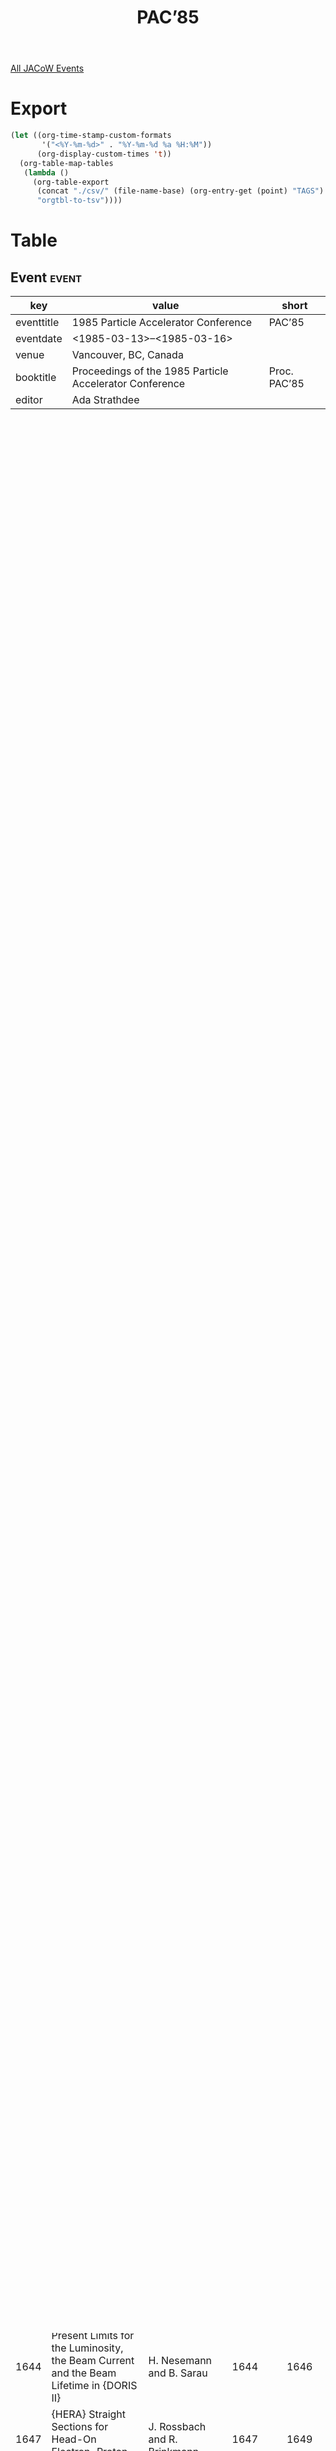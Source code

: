 #+title: PAC’85

[[file:all-jacow-events.org][All JACoW Events]]


* Export


#+begin_src emacs-lisp :eval t
  (let ((org-time-stamp-custom-formats
         '("<%Y-%m-%d>" . "%Y-%m-%d %a %H:%M"))
        (org-display-custom-times 't))
    (org-table-map-tables
     (lambda ()
       (org-table-export
        (concat "./csv/" (file-name-base) (org-entry-get (point) "TAGS") ".tsv")
        "orgtbl-to-tsv"))))
#+end_src

#+RESULTS:
: Mapping tables: done


* Table

** Event :event:

|------------+---------------------------------------------------------+--------------|
| key        | value                                                   | short        |
|------------+---------------------------------------------------------+--------------|
| eventtitle | 1985 Particle Accelerator Conference                    | PAC’85       |
| eventdate  | <1985-03-13>--<1985-03-16>                            |              |
| venue      | Vancouver, BC, Canada                                   |              |
| booktitle  | Proceedings of the 1985 Particle Accelerator Conference | Proc. PAC’85 |
| editor     | Ada Strathdee                                           |              |
|------------+---------------------------------------------------------+--------------|
#+TBLFM: @2$3='(cadar (org-collect-keywords '("TITLE")))::@5$3='(concat "Proc. " (cadar (org-collect-keywords '("TITLE"))))

** Sessions :session:


|----------+-------------------------------------------------------------------------------|
| Volume 1 | Opening Plenary Session                                                       |
| Volume 1 | High-Energy Accelerators and Colliders I                                      |
| Volume 1 | High-Energy Accelerators and Colliders II                                     |
| Volume 1 | Particle Sources, Electrostatic Accelerators                                  |
| Volume 1 | Controls, Instrumentation and Feedback                                        |
| Volume 1 | Beam Dynamics                                                                 |
| Volume 1 | Low-and Intermediate-Energy Circular Accelerators and Rings                   |
| Volume 2 |                                                                               |
| Volume 2 | RF and other Acceleration Systems, Beam Injection, Extraction and Transport   |
| Volume 2 | Linear Accelerators                                                           |
| Volume 2 | Applications of Accelerators                                                  |
| Volume 2 | Radiation Sources                                                             |
| Volume 2 | Superconducting Super Colliders                                               |
| Volume 2 | New Acceleration Techniques                                                   |
| Volume 2 | Superconducting Components, Magnets and Power Supplies, Cryogenics and Vacuum |
| Volume 2 | Closing Plenary Session                                                       |
| Volume 2 | Banquet Session                                                               |
|----------+-------------------------------------------------------------------------------|

** Paper :inproceedings:

|------+---------------------------------------------------------------------------------------------------------------------------------------------------------------------+---------------------------------------------------------------------------------------------------------------------------------------------------------------------------------------------------------------------------------------------------------+-----------+----------+-----------|
|  eid | title                                                                                                                                                               | author                                                                                                                                                                                                                                                  | firstpage | lastpage |     pages |
|------+---------------------------------------------------------------------------------------------------------------------------------------------------------------------+---------------------------------------------------------------------------------------------------------------------------------------------------------------------------------------------------------------------------------------------------------+-----------+----------+-----------|
| 1556 | Where is the {SSC} Today?                                                                                                                                           | M. Tigner                                                                                                                                                                                                                                               |      1556 |     1560 | 1556-1560 |
| 1561 | Status of {LEP} and its Experimental Programme                                                                                                                      | H. Schopper                                                                                                                                                                                                                                             |      1561 |     1564 | 1561-1564 |
| 1565 | An Overview of Accelerator Developments in {Japan}                                                                                                                  | Y. Hirao                                                                                                                                                                                                                                                |      1565 |     1570 | 1565-1570 |
| 1571 | Repetitive Pulse Accelerator Technology for Light Ion Inertial Confinement Fusion                                                                                   | M. T. Buttram                                                                                                                                                                                                                                           |      1571 |     1575 | 1571-1575 |
| 1576 | Laser Accelerators                                                                                                                                                  | C. Joshi                                                                                                                                                                                                                                                |      1576 |     1581 | 1576-1581 |
|------+---------------------------------------------------------------------------------------------------------------------------------------------------------------------+---------------------------------------------------------------------------------------------------------------------------------------------------------------------------------------------------------------------------------------------------------+-----------+----------+-----------|
| 1582 | {Tevatron I}: Energy Saver and  Source                                                                                                                              | G. Dugan                                                                                                                                                                                                                                                |      1582 |     1586 | 1582-1586 |
| 1587 | Progress with {HERA}                                                                                                                                                | B. H. Wiik                                                                                                                                                                                                                                              |      1587 |     1591 | 1587-1591 |
| 1592 | The Status of {SLC}                                                                                                                                                 | S. D. Ecklund                                                                                                                                                                                                                                           |      1592 |     1595 | 1592-1595 |
| 1596 | Review of Heavy Ion Collider Proposals                                                                                                                              | A. G. Ruggiero                                                                                                                                                                                                                                          |      1596 |     1600 | 1596-1600 |
| 1601 | A Review of Kaon Factory Proposals                                                                                                                                  | H. A. Thiessen                                                                                                                                                                                                                                          |      1601 |     1606 | 1601-1606 |
| 1607 | The {AGS} Improvement Program                                                                                                                                       | Y. Y. Lee                                                                                                                                                                                                                                               |      1607 |     1609 | 1607-1609 |
| 1610 | Multibunch Operation of {CESR}                                                                                                                                      | R. Littauer                                                                                                                                                                                                                                             |      1610 |     1613 | 1610-1613 |
| 1614 | Unicell Structure for Superconducting Storage Rings                                                                                                                 | G. Danby and B. DeVito and J. Jackson and G. Keohane and Y. Y. Lee and R. Phillips and S. Plate and L. Repeta and J. Skaritka and L. Smith                                                                                                              |      1614 |     1616 | 1614-1616 |
| 1617 | Window Frame or “Superferric” Magnet Design for Low $B$~($<3$ {T}) Heavy Ion Storage Ring Study                                                                     | G. Danby and B. DeVito and J. Jackson and G. Keohane and Y. Lee and R. Phillips and S. Plate and L. Repeta and J. Skaritka and L. Smith                                                                                                                 |      1617 |     1619 | 1617-1619 |
| 1620 | Tracking Studies on the Effects of Magnet Multipoles on the Aperture of the {RHIC} Heavy Ion Collider                                                               | G. F. Dell and G. Parzen                                                                                                                                                                                                                                |      1620 |     1622 | 1620-1622 |
| 1623 | Tracking Studies on the Effects of Random Multipoles in the {6.5 T} Lattice of the {SSC} Reference Designs Study                                                    | G. F. Dell                                                                                                                                                                                                                                              |      1623 |     1625 | 1623-1625 |
| 1626 | The {RHIC} Lattice                                                                                                                                                  | S. Y. Lee and J. Claus and E. D. Courant and H. Hahn and G. Parzen                                                                                                                                                                                      |      1626 |     1628 | 1626-1628 |
| 1629 | Linear Optical Layouts of the {L.H.C.} for {p-p} and {p-p̄} Options                                                                                                  | M. Bassetti and W. Scandale                                                                                                                                                                                                                             |      1629 |     1631 | 1629-1631 |
| 1632 | Optimisation of Average Luminosity in {pp} and {p̄p} Colliders                                                                                                       | K. Hübner and E. Keil                                                                                                                                                                                                                                   |      1632 |     1634 | 1632-1634 |
| 1635 | Control of Background Rates in the Underground Physics Experiments of the {CERN} {SPS} Proton Antiproton Collider                                                   | A. Ijspeert and L. Vos                                                                                                                                                                                                                                  |      1635 |     1637 | 1635-1637 |
| 1638 | Tailoring the Performance of {LEP}                                                                                                                                  | J. M. Jowett                                                                                                                                                                                                                                            |      1638 |     1640 | 1638-1640 |
| 1641 | Status Report on the {DESY II} Synchrotron                                                                                                                          | G. Hemmie                                                                                                                                                                                                                                               |      1641 |     1643 | 1641-1643 |
| 1644 | Present Limits for the Luminosity, the Beam Current and the Beam Lifetime in {DORIS II}                                                                             | H. Nesemann and B. Sarau                                                                                                                                                                                                                                |      1644 |     1646 | 1644-1646 |
| 1647 | {HERA} Straight Sections for Head-On Electron-Proton Interactions                                                                                                   | J. Rossbach and R. Brinkmann                                                                                                                                                                                                                            |      1647 |     1649 | 1647-1649 |
|------+---------------------------------------------------------------------------------------------------------------------------------------------------------------------+---------------------------------------------------------------------------------------------------------------------------------------------------------------------------------------------------------------------------------------------------------+-----------+----------+-----------|
| 1650 | The CERN SPS Proton-Antiproton Collider                                                                                                                             | de Raad, B.                                                                                                                                                                                                                                             |      1650 |     1652 | 1650-1652 |
| 1653 | Pulsed Operation of the {CERN} {SPS} Collider                                                                                                                       | R. Lauckner                                                                                                                                                                                                                                             |      1653 |     1655 | 1653-1655 |
| 1656 | Commissioning the Polarized Beam in the {AGS}                                                                                                                       | L. G. Ratner and H. Brown and P. Cameron and I.-H. Chiang and E. Courant and D. G. Crabb and C. Gardner and A. D. Krisch and D. Lazarus and Y. Y. Lee and Y. Makdisi and R. Raymond and J. B. Roberts and S. Sidhu and J. Skelly and K. M. Terwilliger and R. Thern |      1656 |     1658 | 1656-1658 |
| 1659 | Status of the {SLC} Damping Rings                                                                                                                                   | A. M. Hutton and W. A. Davies-White and J-P. Delahaye and T. H. Fieguth and A. Hofmann and J. Jäger and P. K. Kloeppel and M. J. Lee and W. A. Linebarger and L. Rivkin and M. Ross and R. Ruth and H. Shoaee and M. D. Woodley                         |      1659 |     1661 | 1659-1661 |
| 1662 | Observations of Accelerated High Current Low Emittance Beams in the {SLC} Linac                                                                                     | J. T. Seeman and M. C. Ross and J. C. Sheppard and R. F. Stiening                                                                                                                                                                                       |      1662 |     1665 | 1662-1665 |
| 1666 | Design, Installation, and Commissioning of the {DØ} Overpass at the {Fermilab} Main Ring                                                                            | R. Gerig and M. May and C. Moore and S. Ohnuma and S. Pruss and F. Turkot                                                                                                                                                                               |      1666 |     1668 | 1666-1668 |
| 1669 | {SSC} Test Lattice Designs                                                                                                                                          | E. D. Courant and D. R. Douglas and A. A. Garren and D. E. Johnson                                                                                                                                                                                      |      1669 |     1671 | 1669-1671 |
| 1672 | The {BØ} Low-Beta Insertion Design for the {Tevatron}                                                                                                               | D. E. Johnson                                                                                                                                                                                                                                           |      1672 |     1674 | 1672-1674 |
| 1675 | The {Tevatron} {BØ} Low-Beta System                                                                                                                                 | K. Koepke and E. Fisk and G. Mulholland and H. Pfeffer                                                                                                                                                                                                  |      1675 |     1677 | 1675-1677 |
| 1678 | Control and Initial Operation of the {Fermilab} {BØ} Low $β$ Insertion                                                                                              | D. A. Finley and R. P. Johnson and F. Willeke                                                                                                                                                                                                           |      1678 |     1680 | 1678-1680 |
| 1681 | {TOM}, A Program for Interactive Lattice Design                                                                                                                     | R. P. Johnson and F. Willeke                                                                                                                                                                                                                            |      1681 |     1683 | 1681-1683 |
| 1684 | Performance of the {RF} Bunch Coalescing System in the {Fermilab} Main Ring                                                                                         | P. Martin and K. Meisner and H. Miller and G. Nicholls and D. Wildman                                                                                                                                                                                   |      1684 |     1686 | 1684-1686 |
| 1687 | A Low Level {RF} System for the {Fermilab} Tevatron                                                                                                                 | K. Meisner and H. Edwards and J. Fitzgerald and Q. Kerns                                                                                                                                                                                                |      1687 |     1689 | 1687-1689 |
| 1690 | Initial Operation of the {IHEP} Proton Synchrotron with a New Ring Injector                                                                                         | Yu. M. Ado and E. A. Myae and A. A. Naumov and M. F. Ovchinnikov and O. N. Radin and V. A. Teplyakov and V. G. Tishin and E. F. Troyanov                                                                                                                |      1690 |     1692 | 1690-1692 |
| 1693 | {ITEP} Complex for Proton and Heavy Ion Acceleration                                                                                                                | N. N. Alexeev and I. V. Chuvilo and L. L. Goldin and B. I. Kruglov and P. I. Lebedev and V. I. Nicolaev and K. K. Onosovsky and V. G. Shevchenko and A. A. Vasiljev and M. A. Veselov and Ju. M. Zlatov and Ju. B. Zudinov                              |      1693 |     1694 | 1693-1694 |
| 1695 | {SLC} Positron Damping Ring Optics Design                                                                                                                           | J-P. Delahaye and L. Rivkin                                                                                                                                                                                                                             |      1695 |     1697 | 1695-1697 |
| 1698 | Coherent {Beamsstrahlung}                                                                                                                                           | W. L. Spence                                                                                                                                                                                                                                            |      1698 |     1700 | 1698-1700 |
| 1701 | Lattices for the {Superferric Super Collider}                                                                                                                       | S. Heifets and D. Neuffer                                                                                                                                                                                                                               |      1701 |     1703 | 1701-1703 |
| 1704 | The Three Ring Circus                                                                                                                                               | P. M. McIntyre and D. Neuffer and W. Schmidt                                                                                                                                                                                                            |      1704 |     1706 | 1704-1706 |
| 1707 | The {TRIUMF} Kaon Factory                                                                                                                                           | M. K. Craddock and R. Baartman and J. Beveridge and E. W. Blackmore and J. I. M. Botman and R. Burge and W. Cameron and J. Doornbos and T. A. Hodges and W. K. Lacey and D. E. Lobb and G. H. Mackenzie and C. J. Oram and A. J. Otter and F. Pedersen and C. W. Planner and D. Raparia and P. A. Reeve and J. R. Richardson and H. O. Schönauer and G. Stinson and T. Suzuki and I. M. Thorson and R. E. Worsham and C. Yamaguchi |      1707 |     1709 | 1707-1709 |
| 1710 | Magnet Lattices for the Proposed {TRIUMF} KAON Factory                                                                                                              | J. I. M. Botman and M. K. Craddock and T. Suzuki                                                                                                                                                                                                        |      1710 |     1712 | 1710-1712 |
|------+---------------------------------------------------------------------------------------------------------------------------------------------------------------------+---------------------------------------------------------------------------------------------------------------------------------------------------------------------------------------------------------------------------------------------------------+-----------+----------+-----------|
| 1713 | High Intensity Sources of Polarized Protons                                                                                                                         | P. W. Schmor                                                                                                                                                                                                                                            |      1713 |     1717 | 1713-1717 |
| 1718 | Light Ion Sources for {ICF}                                                                                                                                         | R. A. Gerber and K. W. Bieg and E. J. T. Burns and P. L. Dreike and J. Maenchen and T. A. Mehlhorn and J. N Olsen and A. L. Pregenzer and J. K. Rice and M. A. Sweeney and G. C. Tisone and J. R. Woodworth                                             |      1718 |     1722 | 1718-1722 |
| 1723 | The {Metal Vapor Vacuum Arc (MEVVA)} High Current Ion Source                                                                                                        | I. G. Brown                                                                                                                                                                                                                                             |      1723 |     1727 | 1723-1727 |
| 1728 | Sources of Radioactive Ions                                                                                                                                         | J. R. Alonso                                                                                                                                                                                                                                            |      1728 |     1731 | 1728-1731 |
| 1732 | Recirculating Electrostatic Accelerators                                                                                                                            | L. R. Elias and G. Ramian                                                                                                                                                                                                                               |      1732 |     1735 | 1732-1735 |
| 1736 | Spectroscopic Measurements on an {H⁻} Ion Source Discharge                                                                                                          | R. Keller and Smith, Jr., H. V.                                                                                                                                                                                                                         |      1736 |     1738 | 1736-1738 |
| 1739 | Electron-Spin-Polarized Targets for a Collisionally Pumped Polarized-Ion Source                                                                                     | S. N. Kaplan and C. F. Burrell and R. V. Pyle and L. Ruby and A. S. Schlachter and J. W. Stearns                                                                                                                                                        |      1739 |     1741 | 1739-1741 |
| 1742 | Ion Source Development for the {Los Alamos} Heavy Ion Fusion Injector                                                                                               | H. L. Rutkowski and L. S. Engelhardt and Humphries, Jr., S. and E. A. Meyer and H. Oona and R. P. Shurter                                                                                                                                               |      1742 |     1744 | 1742-1744 |
| 1745 | First Operation of the {LBL} {ECR} Ion Source with the 88-Inch Cyclotron                                                                                            | C. M. Lyneis and D. J. Clark                                                                                                                                                                                                                            |      1745 |     1747 | 1745-1747 |
| 1748 | A Study of Some Plasma-Physical Aspects of Radial Extraction Type {RF} Ion Source with an Injected Electron Beam                                                    | M. E. Abdel-Aziz and M. M. Abdel-Baki and S. G. Zakhary                                                                                                                                                                                                 |      1748 |     1750 | 1748-1750 |
| 1751 | A High-Current Oxygen Ion Source                                                                                                                                    | M. R. Shubaly and R. G. Maggs and A. E. Weeden                                                                                                                                                                                                          |      1751 |     1753 | 1751-1753 |
| 1754 | Performance of the {H⁻} Ion Source for the Intense Pulsed Neutron Source                                                                                            | V. Stipp and A. DeWitt                                                                                                                                                                                                                                  |      1754 |     1756 | 1754-1756 |
| 1757 | Characteristics of the Hollow Anode Ion-Electron Source                                                                                                             | V. I. Miljevic                                                                                                                                                                                                                                          |      1757 |     1758 | 1757-1758 |
| 1759 | An Efficient Ionizer for Polarized {H⁻} Formation                                                                                                                   | J. G. Alessi                                                                                                                                                                                                                                            |      1759 |     1761 | 1759-1761 |
| 1762 | Cooling High Intensity Atomic Hydrogen Beams to Liquid Helium Temperatures                                                                                          | A. Hershcovitch and B. DeVito and V. Kovarik and A. Kponou and R. Meier and Th. Sluyters                                                                                                                                                                |      1762 |     1763 | 1762-1763 |
| 1764 | The {AGS} Polarized {H⁻} Source                                                                                                                                     | A. Kponou and J. G. Alessi and Th. Sluyters                                                                                                                                                                                                             |      1764 |     1766 | 1764-1766 |
| 1767 | Fully Stripped Heavy Ion Yield vs Energy for {Xe} and {Au} Ions                                                                                                     | P. Thieberger and J. Alonso and R. Anholt and H. Gould and W. E. Meyerhof and C. Munger and H. E. Wegner                                                                                                                                                |      1767 |     1769 | 1767-1769 |
| 1770 | Remote Antiproton Sources                                                                                                                                           | W. Kells                                                                                                                                                                                                                                                |      1770 |     1772 | 1770-1772 |
| 1773 | An Intense Alpha Ion Source for {INRS} Cyclotron                                                                                                                    | L. X. Chen and M. B. Chen                                                                                                                                                                                                                               |      1773 |     1775 | 1773-1775 |
| 1776 | Sensitivity of Perveance to Cathode Placement in a Low Perveance Electron Gun                                                                                       | M. C. Lampel and W. B. Herrmannsfeldt and R. E. Rand and D. Y. Wang                                                                                                                                                                                     |      1776 |     1778 | 1776-1778 |
| 1779 | {KEK} Optically Pumped Polarized {H⁻} Ion Source                                                                                                                    | Y. Mori and S. Fukumoto and K. Ikegami and A. Takagi                                                                                                                                                                                                    |      1779 |     1781 | 1779-1781 |
| 1782 | {KEK} Multicusp Negative Hydrogen Ion Source                                                                                                                        | A. Takagi and S. Fukumoto and K. Ikegami and Y. Mori                                                                                                                                                                                                    |      1782 |     1784 | 1782-1784 |
| 1785 | Ion Source for the {Jülich} {SNQ}-Project                                                                                                                           | G. Crecelius and R. Hölzle                                                                                                                                                                                                                              |      1785 |     1787 | 1785-1787 |
| 1788 | Design Status of Heavy Ion Injector Program                                                                                                                         | E. O. Ballard and E. A. Meyer and K. B. Riepe and H. L. Rutkowski and R. B. Shurter and F. W. Van Haaften                                                                                                                                               |      1788 |     1790 | 1788-1790 |
| 1791 | High-Brightness Photoemitter Injector for Electron Accelerators                                                                                                     | J. S. Fraser and E. R. Gray and G. W. Rodenz and R. L. Sheffield                                                                                                                                                                                        |      1791 |     1793 | 1791-1793 |
| 1794 | Particle-in-Cell Simulations of the Lasertron                                                                                                                       | M. E. Jones and W. K. Peter                                                                                                                                                                                                                             |      1794 |     1796 | 1794-1796 |
| 1797 | The {4X} Source                                                                                                                                                     | Smith, Jr., H. V. and P. Allison and J. D. Sherman                                                                                                                                                                                                      |      1797 |     1799 | 1797-1799 |
| 1800 | Effect of Resonant Microwave Power on a {PIG} Ion Source                                                                                                            | I. G. Brown and J. E. Galvin and B. F. Gavin and R. A. MacGill                                                                                                                                                                                          |      1800 |     1802 | 1800-1802 |
| 1803 | A Compact Microwave Ion Source                                                                                                                                      | K. N. Leung and H. W. Owren and S. Walther                                                                                                                                                                                                              |      1803 |     1805 | 1803-1805 |
| 1806 | Improved Bevatron Local Injector Ion Source Performance                                                                                                             | G. Stover and E. Zajec                                                                                                                                                                                                                                  |      1806 |     1808 | 1806-1808 |
| 1809 | Alumino-Silicate Ion Sources for Accelerator Applications                                                                                                           | A. I. Warwick                                                                                                                                                                                                                                           |      1809 |     1811 | 1809-1811 |
| 1812 | Improved Brightness of the {ATA} Injector                                                                                                                           | J. T. Weir and G. J. Caporaso and F. W. Chambers and R. Kalibjian and J. Kallman and A. C. Paul and D. S. Prono and M. E. Slominski                                                                                                                     |      1812 |     1813 | 1812-1813 |
| 1814 | Neutralization and Focusing of Pulsed Beams with High Current Densities                                                                                             | X. L. Jiang and K. F. Chen and S. C. Jiang and Y. B. Piao                                                                                                                                                                                               |      1814 |     1816 | 1814-1816 |
| 1817 | Operational Results and Developments of the {E.C.R.} Sources and the Injector into CYCLONE                                                                          | J. L. Bol and Y. Jongen and M. Lacroix and F. Mathy and G. Ryckewaert                                                                                                                                                                                   |      1817 |     1819 | 1817-1819 |
| 1820 | Routine Production of a Triton Beam for an {FN} Accelerator                                                                                                         | J. W. McKay and P. G. Ashbaugh and J. W. Stark                                                                                                                                                                                                          |      1820 |     1821 | 1820-1821 |
| 1822 | Negative Ion Sources Equipped with Continuous Annular and Spherical Geometry Surface Ionizers                                                                       | G. D. Alton and G. D. Mills                                                                                                                                                                                                                             |      1822 |     1825 | 1822-1825 |
| 1826 | A Side Extraction PIG Ion Source with Permanent Magnetic Mirror Field                                                                                               | Z. Song and R. Li and J. Yu and Z. Yuan                                                                                                                                                                                                                 |      1826 |     1828 | 1826-1828 |
| 1829 | A Multi-Channel Pulser for the {SLC} Thermionic Electron Source                                                                                                     | M. J. Browne and J. E. Clendenin and P. L. Corredoura and R. K. Jobe and R. F. Koontz and J. Sodja                                                                                                                                                      |      1829 |     1831 | 1829-1831 |
| 1832 | Design of a High Yield Position Source                                                                                                                              | F. Bulos and H. DeStaebler and S. Ecklund and R. Helm and H. Hoag and Le Boutet, H. and H. L. Lynch and R. Miller and K. C. Moffeit                                                                                                                     |      1832 |     1834 | 1832-1834 |
| 1835 | Intense Polarized {³He} Ion Source                                                                                                                                  | R. J. Slobodrian and R. Bertrand and J. Giroux and R. Labrie and R. Lapointe and J-F. Meunier and G. Pigeon and L. Pouliot and C. Rioux and R. Roy                                                                                                      |      1835 |     1837 | 1835-1837 |
| 1838 | Investigation of Plasma Parameters in a Duopigatron Using a {Langmuir} Probe                                                                                        | E. Ghanbari and L. Ayers and G. Bender                                                                                                                                                                                                                  |      1838 |     1840 | 1838-1840 |
| 1841 | Progress Report on Construction and Testing of a {3 MeV}, {DC}, Ampere Intensity Electron Beam Recirculation System                                                 | J. R. Adney and D. B. Cline and D. J. Larson and F. E. Mills and M. L. Sundquist                                                                                                                                                                        |      1841 |     1843 | 1841-1843 |
| 1844 | The Investigation of Accelerating Tubes with Periodic Field                                                                                                         | F. G. Xu and J. Q. Lu                                                                                                                                                                                                                                   |      1844 |     2185 | 1844-2185 |
|------+---------------------------------------------------------------------------------------------------------------------------------------------------------------------+---------------------------------------------------------------------------------------------------------------------------------------------------------------------------------------------------------------------------------------------------------+-----------+----------+-----------|
| 2186 | Improved Tracking Codes: Present and Future                                                                                                                         | R. V. Servranckx                                                                                                                                                                                                                                        |      2186 |     2190 | 2186-2190 |
| 2191 | Transverse Instabilities due to Wall Impedances in Storage Rings                                                                                                    | B. Zotter                                                                                                                                                                                                                                               |      2191 |     2195 | 2191-2195 |
| 2196 | Relation Between Field Energy and rms Emittance in Intense Particle Beams                                                                                           | T. P. Wangler and K. R. Crandall and R. S. Mills and M. Reiser                                                                                                                                                                                          |      2196 |     2200 | 2196-2200 |
| 2201 | Transport of High-Intensity Beams                                                                                                                                   | M. Reiser                                                                                                                                                                                                                                               |      2201 |     2205 | 2201-2205 |
| 2206 | Superconvergent Tracking and Invariant Surfaces in Phase Space                                                                                                      | R. D. Ruth and T. Raubenheimer and R. L. Warnock                                                                                                                                                                                                        |      2206 |     2208 | 2206-2208 |
| 2209 | Beam Separation at the {CERN} {SPS} Collider                                                                                                                        | L. R. Evans and A. Faugier and R. Schmidt                                                                                                                                                                                                               |      2209 |     2211 | 2209-2211 |
| 2212 | The {ISR} Impedance Between {40 kHz} and {40 GHz}                                                                                                                   | A. Hofmann and J. Borer and K. Hübner and S. Hansen and J. Y. Hemery and J. C. Juillard and S. Myers and E. Peschardt and J. Poole and T. Risselada and L. Vos and B. Zotter                                                                            |      2212 |     2214 | 2212-2214 |
| 2215 | Transverse Mode-Coupling Experiment in {DCI}                                                                                                                        | M. P. Level and P. C. Marin and E. M. Sommer and B. Zotter and H. Zyngier                                                                                                                                                                               |      2215 |     2217 | 2215-2217 |
| 2218 | Transverse Instabilities due to Beam-Trapped Ions and Charged Matter in the {CERN} Antiproton Accumulator                                                           | E. Jones and F. Pedersen and A. Poncet and E. J. N. Wilson and van der Meer, S.                                                                                                                                                                         |      2218 |     2220 | 2218-2220 |
| 2221 | Theory of Non-Planar Orbits                                                                                                                                         | A. Antillon and M. Month                                                                                                                                                                                                                                |      2221 |     2224 | 2221-2224 |
| 2225 | The Chaotic Dynamical Aperture                                                                                                                                      | S. Y. Lee and S. Tepikian                                                                                                                                                                                                                               |      2225 |     2227 | 2225-2227 |
| 2228 | Limiting Effects of the Parasitic Sextupole Component in the {CERN} Large Hadron Collider                                                                           | M. Bassetti and W. Scandale                                                                                                                                                                                                                             |      2228 |     2230 | 2228-2230 |
| 2231 | Antiproton Losses at Large Transverse Amplitudes in the {CERN} Antiproton Accumulator and Corrective Measures Using Skew Quadrupoles and Sextupoles                 | V. Chohan and Z. Y. Guo and C. D. Johnson and E. J. N. Wilson                                                                                                                                                                                           |      2231 |     2233 | 2231-2233 |
| 2234 | Performance Limitations of the {CERN} {SPS} Collider                                                                                                                | L. R. Evans and J. Gareyte                                                                                                                                                                                                                              |      2234 |     2236 | 2234-2236 |
| 2237 | An Analytic Approach to the Off-Momentum Closed Orbit in Storage Rings                                                                                              | J. Hagel                                                                                                                                                                                                                                                |      2237 |     2239 | 2237-2239 |
| 2240 | Computer Simulation of the Beam-Beam Interaction at a Crossing Angle                                                                                                | A. Piwinski                                                                                                                                                                                                                                             |      2240 |     2242 | 2240-2242 |
| 2243 | A New {FFAG} Orbit Code                                                                                                                                             | Meads, Jr., P. F.                                                                                                                                                                                                                                       |      2243 |     2245 | 2243-2245 |
| 2246 | Controls in Use at {CESR} for Adjusting Horizontal to Vertical Coupling                                                                                             | M. Billing                                                                                                                                                                                                                                              |      2246 |     2248 | 2246-2248 |
| 2249 | The Dependence of Single Particle Stability on Net Chromaticity in {CESR}, near $Q_h=9+⅓$                                                                           | S. Peggs                                                                                                                                                                                                                                                |      2249 |     2251 | 2249-2251 |
| 2252 | Studies of Chaotic Behaviour in {HERA} Caused by Transverse Magnetic Multipole Fields                                                                               | H. Mais and F. Schmidt and A. Wrulich                                                                                                                                                                                                                   |      2252 |     2254 | 2252-2254 |
| 2255 | Violation of Midplane Symmetry in Bending Magnets                                                                                                                   | D. C. Carey                                                                                                                                                                                                                                             |      2255 |     2257 | 2255-2257 |
| 2258 | Classification of Half-Integer Resonance Dynamics                                                                                                                   | L. Michelotti                                                                                                                                                                                                                                           |      2258 |     2260 | 2258-2260 |
| 2261 | Width of Nonlinear Difference Resonances                                                                                                                            | S. Ohnuma and R. L. Gluckstern                                                                                                                                                                                                                          |      2261 |     2263 | 2261-2263 |
| 2264 | Resonance Crossing in the Presence of Space Charge                                                                                                                  | I. Hofmann and K. Beckert                                                                                                                                                                                                                               |      2264 |     2266 | 2264-2266 |
| 2267 | Exact Calculation of Nonlinear Orbit Properties of a Synchrotron                                                                                                    | B. Gottschalk                                                                                                                                                                                                                                           |      2267 |     2269 | 2267-2269 |
| 2270 | $γ_T$-Change in the {KEK} {GeV}-{PS}                                                                                                                                | A. Ando                                                                                                                                                                                                                                                 |      2270 |     2272 | 2270-2272 |
| 2273 | {Hamiltonian} Formulation for Synchrobetatron Resonance Driven by Dispersion in {RF} Cavities                                                                       | T. Suzuki                                                                                                                                                                                                                                               |      2273 |     2275 | 2273-2275 |
| 2276 | Nu Shifts in Betatron Oscillations from Uniform Peturbations in the Presence of Non-Linear Magnetic Guide Fields                                                    | K. C. Crebbin                                                                                                                                                                                                                                           |      2276 |     2278 | 2276-2278 |
| 2279 | A Method to Render Second-Order Beam Optics Programs Symplectic                                                                                                     | D. Douglas and E. Forest and R. V. Servranckx                                                                                                                                                                                                           |      2279 |     2281 | 2279-2281 |
| 2282 | {Hamiltonian} Formulation of Optical Perturbations in Storage Rings                                                                                                 | H. Zyngier                                                                                                                                                                                                                                              |      2282 |     2284 | 2282-2284 |
| 2285 | Coherent Oscillations Produced by the Rapid Skirting of an Integral Resonance                                                                                       | M. M. Gordon and F. Marti                                                                                                                                                                                                                               |      2285 |     2287 | 2285-2287 |
| 2288 | Applications of the Second-Order Achromat Concept to the Design of Particle Accelerators                                                                            | K. L. Brown and R. V. Servranckx                                                                                                                                                                                                                        |      2288 |     2290 | 2288-2290 |
| 2291 | A Diagnostic for Dynamic Aperture                                                                                                                                   | P. L. Morton and J.-L. Pellegrin and T. Raubenheimer and L. Rivkin and M. Ross and W. L. Spence                                                                                                                                                         |      2291 |     2293 | 2291-2293 |
| 2294 | Ion Stability in Bunched Electron Beams                                                                                                                             | D. Douglas                                                                                                                                                                                                                                              |      2294 |     2296 | 2294-2296 |
| 2297 | Effect of Long Range Beam-Beam Interaction on the Stability of Coherent Dipole Motion                                                                               | M. A. Furman and A. W. Chao                                                                                                                                                                                                                             |      2297 |     2299 | 2297-2299 |
| 2300 | Tracking the {SSC} Test Lattices                                                                                                                                    | B. T. Leemann and D. R. Douglas and E. Forest                                                                                                                                                                                                           |      2300 |     2302 | 2300-2302 |
| 2303 | Beam Tracking and Stability Analysis for the {SSC}                                                                                                                  | S. Heifets and K. Lau and D. Neuffer and D. Raparia                                                                                                                                                                                                     |      2303 |     2305 | 2303-2305 |
| 2306 | Study of Random and Systematic Multipoles in the {SSC} Lattice                                                                                                      | S. Heifets                                                                                                                                                                                                                                              |      2306 |     2307 | 2306-2307 |
| 2308 | High Transition Energy Magnet Lattices                                                                                                                              | R. C. Gupta and J. I. M. Botman and M. K. Craddock                                                                                                                                                                                                      |      2308 |     2310 | 2308-2310 |
| 2311 | {MARYLIE} 3.0-{A} Program for Nonlinear Analysis of Accelerator and Beamline Lattices                                                                               | A. J. Dragt and D. R. Douglas and E. Forest and L. M. Healy and F. Neri and R. D. Ryne                                                                                                                                                                  |      2311 |     2313 | 2311-2313 |
| 2314 | Reduction of Sextupole Distortion by Shuffling Magnets in Small Groups                                                                                              | R. L. Gluckstern and S. Ohnuma                                                                                                                                                                                                                          |      2314 |     2316 | 2314-2316 |
| 2317 | Instability Studies and Double {RF}-System Operation at {BESSY}                                                                                                     | E. Weihreter and A. Gaupp and H. G. Hoberg and W.-D. Klotz and P. Kuske and H. Lehr and G. Mülhaupt and R. Maier                                                                                                                                        |      2317 |     2319 | 2317-2319 |
| 2320 | Saturation of a Longitudinal Instability due to Nonlinearity of the Wake Field                                                                                      | S. Krinsky                                                                                                                                                                                                                                              |      2320 |     2322 | 2320-2322 |
| 2323 | Microwave Instability across the Transition Energy                                                                                                                  | S. Y. Lee and J. M. Wang                                                                                                                                                                                                                                |      2323 |     2325 | 2323-2325 |
| 2326 | Strong Intrabeam Scattering in Heavy Ion and Proton Beams                                                                                                           | G. Parzen                                                                                                                                                                                                                                               |      2326 |     2328 | 2326-2328 |
| 2329 | Observation of Beam-Excited Modes in Traveling Wave Accelerator Structures                                                                                          | A. M. Vetter and J. L. Adamski and W. J. Gallagher                                                                                                                                                                                                      |      2329 |     2331 | 2329-2331 |
| 2332 | New {RF} Exercises Envisaged in the {CERN}-{PS} for the Antiprotons Production Beam of the {ACOL} Machine                                                           | R. Garoby                                                                                                                                                                                                                                               |      2332 |     2334 | 2332-2334 |
| 2335 | Charge Passing Off-Axis through a Cylindrical Resonator with Beam Pipes                                                                                             | H. Henke                                                                                                                                                                                                                                                |      2335 |     2337 | 2335-2337 |
| 2338 | {IMPASS} — A Computer Program for Calculations of Impedances of Periodic Axially Symmetric Smooth Structures (Bellows)                                             | S. A. Kheifets and P. M. Gygi                                                                                                                                                                                                                           |      2338 |     2340 | 2338-2340 |
| 2341 | Effect of Reactive Feedback on the Transverse Mode Coupling Instability Using the Few-Particles Model and Simulation                                                | S. Myers                                                                                                                                                                                                                                                |      2341 |     2343 | 2341-2343 |
| 2344 | The Effect of Radiation Damping and Noise on the Transverse Mode Coupling Instability due to Localized Structures                                                   | F. Ruggiero                                                                                                                                                                                                                                             |      2344 |     2346 | 2344-2346 |
| 2347 | Beam Vacuum Chamber Effects in the {CERN} Large Hadron Collider                                                                                                     | L. Vos                                                                                                                                                                                                                                                  |      2347 |     2349 | 2347-2349 |
| 2350 | Simulation of Multiturn Transverse Instabilities in Electron Storage Rings                                                                                          | C. Reece and R. Sundelin                                                                                                                                                                                                                                |      2350 |     2352 | 2350-2352 |
| 2353 | “Anomalous”, Nonlinearly Current-Dependent Damping in {CESR}                                                                                                        | L. E. Sakazaki and R. M. Littauer and R. H. Siemann and R. M. Talman                                                                                                                                                                                    |      2353 |     2355 | 2353-2355 |
| 2356 | Theoretical Prediction of Head Tail Tune Shift in {PETRA}                                                                                                           | R. Klatt and R. D. Kohaupt and T. Weiland                                                                                                                                                                                                               |      2356 |     2358 | 2356-2358 |
| 2359 | Direct Observation of Microwaves Excited in the {Fermilab} Beam Pipe by Very Narrow Bunches                                                                         | J. E. Griffin and J. A. MacLachlan                                                                                                                                                                                                                      |      2359 |     2361 | 2359-2361 |
| 2362 | Statistics of Dipole Steering in the {Tevatron}                                                                                                                     | M. J. Syphers                                                                                                                                                                                                                                           |      2362 |     2364 | 2362-2364 |
| 2365 | Asymmetric Dee-Voltage Compensation of Beam Off-Centering in the {Milan} Superconducting Cyclotron                                                                  | Lj. Milinkovic and E. Fabrici and R. Ostojic                                                                                                                                                                                                            |      2365 |     2367 | 2365-2367 |
| 2368 | The Bunched Beam Interaction with the Hybrid Modes in a Multi-Sectional Ion Linac                                                                                   | I. V. Gonin and S. K. Esin and L. V. Kravchuk and P. N. Ostroumov and V. V. Paramonov                                                                                                                                                                   |      2368 |     2370 | 2368-2370 |
| 2371 | Beam Behavior in the {TRISTAN} Accumulation Ring                                                                                                                    | K. Satoh and H. Fukuma and T. Ieiri and S. Kamada and K. Nakajima and A. Ogata and K. Oide                                                                                                                                                              |      2371 |     2373 | 2371-2373 |
| 2374 | Transverse Instabilities in the {LIL}                                                                                                                               | M. Boussoukaya and G. Bienvenu and J. C. Bourdon and R. Chehab and Le Duff, J.                                                                                                                                                                          |      2374 |     2376 | 2374-2376 |
| 2377 | Coherent Synchrotron Relaxation Oscillation in an Electron Storage Ring                                                                                             | G. Rakowsky                                                                                                                                                                                                                                             |      2377 |     2379 | 2377-2379 |
| 2380 | General Theory of the Diocotron Instability of a Relativistic Electron Beam                                                                                         | H. C. Chen                                                                                                                                                                                                                                              |      2380 |     2382 | 2380-2382 |
| 2383 | Influence of Electromagnetic Effects on Stability Properties of a High-Current Beatron Accelerator                                                                  | H. S. Uhm and R. C. Davidson                                                                                                                                                                                                                            |      2383 |     2385 | 2383-2385 |
| 2386 | Radial-Longitudinal Coupling in Proposed {RCNP} Injector Cyclotron                                                                                                  | T. Yamazaki and K. Hosono and Y. Kadota and I. Miura and T. Saito and T. Tei                                                                                                                                                                            |      2386 |     2388 | 2386-2388 |
| 2389 | Landau Damping in the {SLAC} Linac                                                                                                                                  | K. L. F. Bane                                                                                                                                                                                                                                           |      2389 |     2391 | 2389-2391 |
| 2392 | Collective Effects and the Design of the {SSC}                                                                                                                      | J. J. Bisognano                                                                                                                                                                                                                                         |      2392 |     2394 | 2392-2394 |
| 2395 | Instabilities in the Proposed {TRIUMF} KAON Factory Synchrotrons                                                                                                    | R. Baartman and H. Schönauer and T. Suzuki                                                                                                                                                                                                              |      2395 |     2397 | 2395-2397 |
| 2398 | Beam Breakup with Random Initial Displacement                                                                                                                       | R. L. Gluckstern and R. K. Cooper                                                                                                                                                                                                                       |      2398 |     2399 | 2398-2399 |
| 2400 | Beam Breakup with Smooth Rapid Current Build-up                                                                                                                     | R. L. Gluckstern and R. K. Cooper                                                                                                                                                                                                                       |      2400 |     2402 | 2400-2402 |
| 2403 | Longitudinal Coupling Impedance for a Beam Pipe with a Cavity                                                                                                       | R. L. Gluckstern and F. Neri                                                                                                                                                                                                                            |      2403 |     2404 | 2403-2404 |
| 2405 | Non-Linear Beam-Beam Forces in Storage Rings: Particular Analysis for {S.S.C.} and {L.H.C.} Parameters                                                              | M. Pusterla and G. Servizi and G. Turchetti                                                                                                                                                                                                             |      2405 |     2408 | 2405-2408 |
| 2409 | Perspectives for a High Energy Electron Cooling at {LEAR}: An Experimental Test                                                                                     | M. E. Biagini and U. Bizzarri and R. Calabrese and M. Conte and S. Guiducci and F. Petrucci and L. Picardi and C. Ronsivalle and C. Salvetti and M. Savrié and S. Tazzari and L. Tecchio and A. Vignati                                                 |      2409 |     2411 | 2409-2411 |
| 2412 | Electron Cooling Device for {TARN II}                                                                                                                               | T. Tanabe and Y. Hirao and T. Honma and M. Kodaira and A. Noda and K. Sato and M. Sekiguchi and M. Takanaka and J. Tanaka and H. Tsujikawa                                                                                                              |      2412 |     2414 | 2412-2414 |
| 2415 | Stochastic Momentum Cooling of a Low Energy Beam at {TARN}                                                                                                          | N. Tokuda and K. Chida and T. Katayama and A. Mizobuchi and T. Nakanishi and A. Noda and N. Takahashi and M. Takanaka and S. Watanabe and H. Yonehara and M. Yoshizawa                                                                                  |      2415 |     2417 | 2415-2417 |
| 2418 | Longitudinal Equilibrium Distributions of Ion Beams in Storage Rings with Internal Targets and Electron Cooling                                                     | T. Ellison                                                                                                                                                                                                                                              |      2418 |     2420 | 2418-2420 |
| 2421 | Electron Gun Design Study for the {IUCF} Beam Cooling System                                                                                                        | D. L. Friesel and T. Ellison and W. P. Jones                                                                                                                                                                                                            |      2421 |     2423 | 2421-2423 |
| 2424 | Suppression of Propagating TE Modes in the {FNAL} Antiproton Source Stochastic Beam Cooling System                                                                  | W. C. Barry                                                                                                                                                                                                                                             |      2424 |     2426 | 2424-2426 |
| 2427 | Ion Beam Cooling by Radiation and Electron Heat Sink                                                                                                                | K. T. Nguyen and H. S. Uhm                                                                                                                                                                                                                              |      2427 |     2429 | 2427-2429 |
| 2430 | Intermediate Energy Electron Cooling of Antiprotons to Improve the Luminosity of Antiproton-Proton Colliders                                                        | D. B. Cline and F. T. Cole and D. Larson and F. E. Mills and D. Young                                                                                                                                                                                   |      2430 |     2432 | 2430-2432 |
| 2433 | Beam Envelope Solution of a Finite Emittance Beam Including Space Charge and Acceleration                                                                           | D. J. Larson and F. T. Cole and F. E. Mills                                                                                                                                                                                                             |      2433 |     2435 | 2433-2435 |
| 2436 | Design Study of the Third Order Resonance Extraction System at {TARN II}                                                                                            | M. Takanaka and Y. Hattori and A. Noda and T. Tanabe and H. Tsujikawa                                                                                                                                                                                   |      2436 |     2438 | 2436-2438 |
| 2439 | Slow Extraction at {LAMPF II}                                                                                                                                       | E. P. Colton                                                                                                                                                                                                                                            |      2439 |     2441 | 2439-2441 |
| 2442 | Slow Extraction at the {SSC}                                                                                                                                        | E. P. Colton                                                                                                                                                                                                                                            |      2442 |     2443 | 2442-2443 |
| 2444 | Simulations of Half and Third Interger Resonant Extraction from a One-{GeV} Pulse Stretcher Ring                                                                    | J. B. Flanz and C. P. Sargent                                                                                                                                                                                                                           |      2444 |     2446 | 2444-2446 |
| 2447 | Nonlinear Effects of Focusing Bars Used in the Extraction Systems of Superconducting Cyclotrons                                                                     | M. M. Gordon and V. Taivassalo                                                                                                                                                                                                                          |      2447 |     2449 | 2447-2449 |
| 2450 | Design of the Axial Injection System for the {NSCL} Cyclotrons                                                                                                      | F. Marti and J. Griffin and V. Taivassalo                                                                                                                                                                                                               |      2450 |     2452 | 2450-2452 |
| 2453 | Beam Dynamics of {RF} Devices to Improve the Efficiency of Proposed {H⁻} Extraction from {TRIUMF}                                                                   | R. E. Laxdal and G. H. Mackenzie                                                                                                                                                                                                                        |      2453 |     2455 | 2453-2455 |
| 2456 | Efficient Capture in an Accumulator Ring of 20,000 Turns of Beam Injected from {TRIUMF}                                                                             | D. Raparia and G. H. Mackenzie and C. W. Planner and J. R. Richardson                                                                                                                                                                                   |      2456 |     2458 | 2456-2458 |
| 2459 | Beam Transmission of {RFQ1} Calculated Using the {Finite Element Method} for Space and Image Charges                                                                | B. G. Chidley and N. J. Diserens                                                                                                                                                                                                                        |      2459 |     2461 | 2459-2461 |
| 2462 | High Current Beam Transport Experiments at {GSI}                                                                                                                    | J. Klabunde and A. Schölein and P. Spädtke                                                                                                                                                                                                              |      2462 |     2464 | 2462-2464 |
| 2465 | {KOBRA3} — Three Dimensional Raytracing Including Space-Charge Effects                                                                                             | P. Spädtke                                                                                                                                                                                                                                              |      2465 |     2467 | 2465-2467 |
| 2468 | Beam Dynamics in a High Current Proton Linac                                                                                                                        | H. Lustfeld and J. E. Mülller                                                                                                                                                                                                                           |      2468 |     2470 | 2468-2470 |
| 2471 | Nonlinear Field Effects and Longitudinal Emittance Growth of High Intensity Bunched Beams                                                                           | M. Pabst and K. Bongardt and U. Funk                                                                                                                                                                                                                    |      2471 |     2473 | 2471-2473 |
| 2474 | Theory and Simulations of Neutralization and Focusing of {ICF} Ion Beams                                                                                            | D. S. Lemons and M. E. Jones                                                                                                                                                                                                                            |      2474 |     2476 | 2474-2476 |
| 2477 | Numerical Studies of High Current Beam Compression in Heavy Ion Fusion                                                                                              | J. Bisognano and E. P. Lee and J. W-K. Mark                                                                                                                                                                                                             |      2477 |     2479 | 2477-2479 |
| 2480 | The Effect of Induced Charge at Boundaries on Transverse Dynamics of a Space-Charge-Dominated Beam                                                                  | C. M. Celata and I. Haber and L. J. Laslett and L. Smith and M. G. Tiefenback                                                                                                                                                                           |      2480 |     2482 | 2480-2482 |
| 2483 | Measurements of Stability Limits for a Space-Charge-Dominated Ion Beam in a Long {A.G.} Transport Channel                                                           | M. G. Tiefenback and D. Keefe                                                                                                                                                                                                                           |      2483 |     2485 | 2483-2485 |
| 2486 | The {LBL} Neutralized Beam Focusing Experiment                                                                                                                      | G. A. Krafft and C. H. Kim and L. Smith                                                                                                                                                                                                                 |      2486 |     2488 | 2486-2488 |
| 2489 | Transportable Charge in a Periodic Alternating Gradient System                                                                                                      | E. P. Lee and T. J. Fessenden and L. J. Laslett                                                                                                                                                                                                         |      2489 |     2491 | 2489-2491 |
| 2492 | Propagation of Intense Pulsed Electron Beams with Energies Below 80-{keV}                                                                                           | X. L. Jiang and S. C. Jiang                                                                                                                                                                                                                             |      2492 |     2494 | 2492-2494 |
| 2495 | The Negative Mass Instability in High Current Modified Betatrons at Low Energies                                                                                    | B. B. Godfrey and T. P. Hughes                                                                                                                                                                                                                          |      2495 |     2497 | 2495-2497 |
| 2498 | Equilibrium and Stability Properties of the Solenoidal Lens Betatron                                                                                                | T. P. Hughes and B. B. Godfrey                                                                                                                                                                                                                          |      2498 |     2500 | 2498-2500 |
| 2501 | Progress in the Development of a {3D} Finite Element Computer Program to Calculate Space and Image Charge Effects in {RF} Quadrupoles                               | N. J. Diserens                                                                                                                                                                                                                                          |      2501 |     2503 | 2501-2503 |
| 2504 | Self-Consistent Treatment of Equilibrium Space Charge Effects in the {ℓ=2} Stellatron                                                                               | D. Chernin                                                                                                                                                                                                                                              |      2504 |     2506 | 2504-2506 |
| 2507 | Calculation of Space Charge Effects in Isochronous Cyclotrons                                                                                                       | S. Adam                                                                                                                                                                                                                                                 |      2507 |     2509 | 2507-2509 |
| 2510 | {SLC} Injector Modeling                                                                                                                                             | H. Hanerfeld and W. B. Herrmannsfeldt and M. B. James and R. H. Miller                                                                                                                                                                                  |      2510 |     2512 | 2510-2512 |
| 2513 | Beam Dynamics in {MABE}                                                                                                                                             | J. W. Poukey and P. D. Coleman and T. W. L. Sanford                                                                                                                                                                                                     |      2513 |     2515 | 2513-2515 |
| 2516 | Self-Consistent Non-{K-V} Distributions for Periodic Focusing Systems                                                                                               | J. Struckmeier                                                                                                                                                                                                                                          |      2516 |     2518 | 2516-2518 |
| 2519 | Macrofilament Simulation of High Current Beam Transport                                                                                                             | R. J. Hayden and M. J. Jakobson                                                                                                                                                                                                                         |      2519 |     2521 | 2519-2521 |
| 2522 | {SUPERGOBLIN}—The Accelerated Orbit Code in Use for the {Chalk River} Superconducting Cyclotron                                                                    | E. A. Heighway and C. R. Hoffmann                                                                                                                                                                                                                       |      2522 |     2524 | 2522-2524 |
| 2525 | Robinson Instability and Beam Loading                                                                                                                               | Craft, III, B. C.                                                                                                                                                                                                                                       |      2525 |     2527 | 2525-2527 |
| 2528 | Emittance Growth in Accelerator Waveguides                                                                                                                          | R. C. Kennedy                                                                                                                                                                                                                                           |      2528 |     2530 | 2528-2530 |
| 2531 | Wake Potentials of a Relativistic Point Charge Crossing a Beam-Pipe Gap: An Analytical Approximation                                                                | G. Dôme                                                                                                                                                                                                                                                 |      2531 |     2534 | 2531-2534 |
| 2535 | Interaction Regions for {e-p} and {p-p} Collisions in the {LEP} Tunnel                                                                                              | G. Guignard and K. Potter and A. Verdier                                                                                                                                                                                                                |      2535 |     2537 | 2535-2537 |
| 2538 | Current Tolerances for {LEP} Magnet Power Converters                                                                                                                | G. Guignard and von Holtey, G.                                                                                                                                                                                                                          |      2538 |     2540 | 2538-2540 |
| 2541 | A Computer Simulation Study of {e⁺e⁻} Storage Ring Performance as a Function of Sextupole Distribution                                                              | G. P. Jackson and R. H. Siemann                                                                                                                                                                                                                         |      2541 |     2543 | 2541-2543 |
| 2544 | Current-Dependent Bunch Lengthening in the {SRS}                                                                                                                    | T. Garvey                                                                                                                                                                                                                                               |      2544 |     2546 | 2544-2546 |
| 2547 | Beam Profile of Phase Space with Arbitrary Configuration                                                                                                            | Y. Chen and X. Xie                                                                                                                                                                                                                                      |      2547 |     2549 | 2547-2549 |
| 2550 | Beam Properties of {UVSOR} Storage Ring                                                                                                                             | T. Kasuga and M. Hasumoto and T. Kinoshita and H. Yonehara                                                                                                                                                                                              |      2550 |     2552 | 2550-2552 |
| 2553 | A New Method for High Luminosity                                                                                                                                    | K. Takayama and A. Ando                                                                                                                                                                                                                                 |      2553 |     2555 | 2553-2555 |
| 2556 | Emittance Growth Caused by Current Variation in a Beam-Transport Channel                                                                                            | P. Allison                                                                                                                                                                                                                                              |      2556 |     2558 | 2556-2558 |
| 2559 | Moments in Particle-in-Cell Simulations                                                                                                                             | M. M. Berz and W. P. Lysenko                                                                                                                                                                                                                            |      2559 |     2561 | 2559-2561 |
| 2562 | Comparison of Simulation with Experiment in an {RFQ}                                                                                                                | G. P. Boicourt and O. R. Sander and T. P. Wangler                                                                                                                                                                                                       |      2562 |     2564 | 2562-2564 |
| 2565 | The Moment Code {BEDLAM}                                                                                                                                            | P. J. Channell and L. M. Healy and W. P. Lysenko                                                                                                                                                                                                        |      2565 |     2566 | 2565-2566 |
| 2567 | Acceleration Simulation in the {LAMPF II} Booster                                                                                                                   | E. P. Colton                                                                                                                                                                                                                                            |      2567 |     2569 | 2567-2569 |
| 2570 | Longitudinal Tune Control in Synchrotrons                                                                                                                           | E. P. Colton                                                                                                                                                                                                                                            |      2570 |     2572 | 2570-2572 |
| 2573 | The {RF} Program for {LAMPF II}                                                                                                                                     | E. P. Colton                                                                                                                                                                                                                                            |      2573 |     2575 | 2573-2575 |
| 2576 | A Generalization of the {Child-Langmuir} Relation for One-Dimensional Time-Dependent Diodes                                                                         | A. Kadish and M. E. Jones and W. Peter                                                                                                                                                                                                                  |      2576 |     2578 | 2576-2578 |
| 2579 | Use of a Minimum-Elipse Criterion in the Study of Ion-Beam Extraction Systems                                                                                       | R. Keller and P. Allison and J. D. Sherman                                                                                                                                                                                                              |      2579 |     2581 | 2579-2581 |
| 2582 | Permanent-Magnet Quadrupoles in {RFQ} Linacs                                                                                                                        | W. P. Lysenko and T. F. Wang                                                                                                                                                                                                                            |      2582 |     2584 | 2582-2584 |
| 2585 | Accelerator Column Models for Low-Current Beams                                                                                                                     | D. P. Rusthoi and P. Allison and K. R. Crandall                                                                                                                                                                                                         |      2585 |     2587 | 2585-2587 |
| 2588 | Transverse Emittance of a {2.0 MeV} {RFQ} Beam with High Brightness                                                                                                 | O. R. Sander and G. P. Boicourt and W. B. Cottingame                                                                                                                                                                                                    |      2588 |     2590 | 2588-2590 |
| 2591 | Circular-Beam Ray Tracing on a Microcomputer                                                                                                                        | J. D. Schneider                                                                                                                                                                                                                                         |      2591 |     2592 | 2591-2592 |
| 2593 | Proposed Use of the Radio-Frequency Quadrupole Structure to Funnel High-Current Ion Beams                                                                           | R. H. Stokes and G. N. Minerbo                                                                                                                                                                                                                          |      2593 |     2595 | 2593-2595 |
| 2596 | Scaling Laws for {RFQ} Design Procedures                                                                                                                            | E. A. Wadlinger                                                                                                                                                                                                                                         |      2596 |     2598 | 2596-2598 |
| 2599 | Electron Trajectories in a Combined Wiggler and Alternating Gradient Quadrupole Field                                                                               | T. F. Wang and R. K. Cooper                                                                                                                                                                                                                             |      2599 |     2601 | 2599-2601 |
| 2602 | Numerical Simulation of an Accelerator Injector                                                                                                                     | J. K. Boyd and G. J. Caporaso and A. G. Cole                                                                                                                                                                                                            |      2602 |     2604 | 2602-2604 |
| 2605 | Analytical Methods of Electrode Design for a Relativistic Electron Gun                                                                                              | G. J. Caporaso and J. K. Boyd and A. G. Cole                                                                                                                                                                                                            |      2605 |     2607 | 2605-2607 |
| 2608 | Brightness Measurements on the {Livermore} High Brightness Test Stand                                                                                               | G. J. Caporaso and D. L. Birx                                                                                                                                                                                                                           |      2608 |     2610 | 2608-2610 |
| 2611 | The Design of Gridded Pierce Guns for Accelerators                                                                                                                  | R. True                                                                                                                                                                                                                                                 |      2611 |     2613 | 2611-2613 |
| 2614 | {RF} System for a {1 GeV} Pulse Stretcher Ring                                                                                                                      | C. P. Sargent and J. B. Flanz                                                                                                                                                                                                                           |      2614 |     2616 | 2614-2616 |
| 2617 | Orbit Properties Relevant to Phase Selection in the {MSU} {K500} Cyclotron                                                                                          | B. F. Milton and H. G. Blosser                                                                                                                                                                                                                          |      2617 |     2619 | 2617-2619 |
| 2620 | Simulation Studies of Instabilities and Emittance Growth in a Periodic Solenoidal Channel with Linear and Nonlinear Focusing                                        | H. Dantsker-Rudd and I. Haber and M. Reiser                                                                                                                                                                                                             |      2620 |     2622 | 2620-2622 |
| 2623 | Ion Beam Steering with a High-Intensity Electron Beam                                                                                                               | K. T. Nguyen and H. S. Uhm                                                                                                                                                                                                                              |      2623 |     2625 | 2623-2625 |
| 2626 | Accelerator Physics Measurements at the Damping Ring                                                                                                                | L. Rivkin and M. Allen and K. Bane and J-P. Delahaye and T. Fieguth and A. Hofmann and A. Hutton and M. Lee and W. Linebarger and P. Morton and M. Ross and R. Ruth and H. Schwarz and J. Seeman and J. Sheppard and R. Stiening and K. Wille and P. Wilson and M. Woodley |      2626 |     2628 | 2626-2628 |
| 2629 | {RF} Beam Deflection Measurements and Corrections in the {SLC} Linac                                                                                                | J. T. Seeman and M. C. Ross and J. C. Sheppard and R. F. Stiening                                                                                                                                                                                       |      2629 |     2631 | 2629-2631 |
| 2632 | Electron Beam Transport and Emittance Measurements in a Long Periodic Solenoid Channel                                                                              | J. McAdoo and E. Chojnacki and J. D. Lawson and P. Loschialpo and K. Low and M. Reiser                                                                                                                                                                  |      2632 |     2634 | 2632-2634 |
| 2635 | Depolarizing “Beat” Resonances in the {Brookhaven} {AGS}                                                                                                            | K. M. Terwilliger and E. D. Courant and A. D. Krisch and L. G. Ratner                                                                                                                                                                                   |      2635 |     2637 | 2635-2637 |
|------+---------------------------------------------------------------------------------------------------------------------------------------------------------------------+---------------------------------------------------------------------------------------------------------------------------------------------------------------------------------------------------------------------------------------------------------+-----------+----------+-----------|
| 2638 | Initial Operation of the {SNS}                                                                                                                                      | D. A. Gray                                                                                                                                                                                                                                              |      2638 |     2642 | 2638-2642 |
| 2643 | Commissioning the {Chalk River} Superconducting Cyclotron                                                                                                           | J. A. Hulbert and C. B. Bigham and E. A. Heighway and J. D. Hepburn and C. R. Hoffmann and J. H. Ormrod and H. R. Schneider                                                                                                                             |      2643 |     2647 | 2643-2647 |
| 2648 | Progress Report on the {JINR} Heavy Ion Accelerators                                                                                                                | Yu. Ts. Oganessian                                                                                                                                                                                                                                      |      2648 |     2651 | 2648-2651 |
| 2652 | Performance of LEAR                                                                                                                                                 | {The LEAR Team}                                                                                                                                                                                                                                         |      2652 |     2656 | 2652-2656 |
| 2657 | The {SIS} Heavy Ion Synchrotron Project                                                                                                                             | K. Blasche and D. Böhne and B. Franzke and H. Prange                                                                                                                                                                                                    |      2657 |     2661 | 2657-2661 |
| 2662 | {Los Alamos} High-Current Proton Storage Ring: A Status Report                                                                                                      | G. P. Lawrence and P. N. Clout and R. A. Hardekopf and A. J. Jason and G. A. Sawyer                                                                                                                                                                     |      2662 |     2665 | 2662-2665 |
| 2666 | Commissioning of the New High-Intensity {72 MeV} Injector {II} for the {SIN} Ring Cyclotron                                                                         | W. Joho and S. Adam and B. Berkes and T. Blumer and M. Humbel and G. Irminger and P. Lanz and C. Markovits and A. Mezger and M. Olivo and L. Rezzonico and U. Schryber and P. Sigg                                                                      |      2666 |     2668 | 2666-2668 |
| 2669 | Progress Report on the {NBS}/{Los Alamos} {RTM}                                                                                                                     | S. Penner and R. L. Ayers and R. Biddle and R. I. Cutler and P. H. Debenham and E. R. Lindstrom and E. R. Martin and D. L. Mohr and J. E. Rose and J. E. Stovall and P. J. Tallerico and M. P. Unterweger and L. Wilkerson and M. A. D. Wilson and L. M. Young |      2669 |     2671 | 2669-2671 |
| 2672 | A {1500 MeV} Fixed-Field Alternating-Gradient Synchrotron for a Pulsed-Spallation Neutron Source                                                                    | R. L. Kustom and E. A. Crosbie and T. K. Khoe                                                                                                                                                                                                           |      2672 |     2674 | 2672-2674 |
| 2675 | Use of the “{MURA}” Transformation to Generate the Fields and Calculate the Motion of Protons in the Designed {Argonne} {Mini-ASPUN FFAG Spiral Sector Accelerator} | E. A. Crosbie                                                                                                                                                                                                                                           |      2675 |     2677 | 2675-2677 |
| 2678 | {U+U} Collisions Near the Coulomb Barrier by Crossing Two Co-Circulating Beams                                                                                      | B. Franzke and Ch. Schmelzer                                                                                                                                                                                                                            |      2678 |     2680 | 2678-2680 |
| 2681 | New Type of Isochronous Cyclotron                                                                                                                                   | Shuyang Gao                                                                                                                                                                                                                                             |      2681 |     2683 | 2681-2683 |
| 2684 | Characteristics of Lattice and Magnet System of {TARN II}                                                                                                           | A. Noda and Y. Hattori and Y. Hirao and A. Itano and M. Kanazawa and T. Katayama and M. Kodaira and M. Mutou and S. Sasaki and N. Takahashi and M. Takanaka and T. Tanabe and N. Tokuda and M. Yoshizawa                                                |      2684 |     2687 | 2684-2687 |
| 2688 | High Duty Cycle, Tagged and Polarized Photon Beam from {1.3 GeV} Electron Synchrotron                                                                               | K. Yoshida and K. Baba and I. Endo and T. Fukushima and M. Kasuya and T. Kitami and T. Maki and T. Miyachi and M. Mutou and T. Sugitate and Y. Sumi and K. Takahashi and H. Tsujikawa and K. Watanabe                                                   |      2688 |     2690 | 2688-2690 |
| 2691 | {H⁻} Beam Operation of the {IUCF} Stripper Loop                                                                                                                     | D. L. Friesel and T. Ellison and W. P. Jones and R. E. Pollock                                                                                                                                                                                          |      2691 |     2693 | 2691-2693 |
| 2694 | {COSY}—A Cooler Synchrotron and Storage Ring                                                                                                                       | S. A. Martin and G. P. A. Berg and G. Gaul and U. Hacker and H. Hagedoorn and A. Hardt and F. Hinterberger and M. Huber and R. Jahn and M. Köhler and T. Mayer-Kuchuk and J. Meissburger and F. Osterfeld and H. Paetz gen. Schieck and H. Poth and D. Prasuhn and G. Riepe and M. Rogge and O. W. B. Schult and J. Speth and P. Turek and Van der Heide, J. A. |      2694 |     2696 | 2694-2696 |
| 2697 | An {FFAG} Compressor and Accelerator Ring Studied for the {German} Spallation Neutron Source                                                                        | P. F. Meads and G. Wüstefeld                                                                                                                                                                                                                            |      2697 |     2699 | 2697-2699 |
| 2700 | Collective Effects and Lattice Implications for an {FEL} Bypass Ring                                                                                                | J. Bisognano and A. Jackson and M. S. Zisman                                                                                                                                                                                                            |      2700 |     2702 | 2700-2702 |
| 2703 | Preliminary Design for a {30 MeV}, {500 μA} {H⁻} Cyclotron                                                                                                          | Y. Jongen and G. Ryckewaert                                                                                                                                                                                                                             |      2703 |     2705 | 2703-2705 |
| 2706 | The {Amsterdam} Pulse Stretcher                                                                                                                                     | R. Maas and P. J. T. Bruinsma and F. B. Kroes and G. Luijckx and J. G. Noomen and A. G. C. Vogel and de Vries, C.                                                                                                                                       |      2706 |     2708 | 2706-2708 |
| 2709 | Ion Pulse Compressor and Stretcher Ring for Linear Meson Factory                                                                                                    | Yu. P. Severgin and I. A. Shukeilo                                                                                                                                                                                                                      |      2709 |     2711 | 2709-2711 |
| 2712 | Status Report on the {RIKEN} Ring Cyclotron                                                                                                                         | S. Motonaga                                                                                                                                                                                                                                             |      2712 |     2714 | 2712-2714 |
| 2715 | Lattice Studies of {CRYRING}                                                                                                                                        | P. Heikkinen                                                                                                                                                                                                                                            |      2715 |     2717 | 2715-2717 |
| 2718 | {CRYRING}—A Small Storage and Acceleration Ring for Heavy Ions                                                                                                     | C. J. Herrlander and A. Bárány and L. Bagge and S. Borg and H. Danared and P. Heikkinen and S. Hultberg and L. Liljeby and Th. Lindblad                                                                                                                 |      2718 |     2720 | 2718-2720 |
| 2721 | The Superconducting Separated Orbit Cyclotron Tritron                                                                                                               | U. Trinks and W. Assmann and L. Dietl and G. Hinderer and H. J. Körner and A. Platzer and B. Rehm and K. Rieger and C. Riess and R. Savoy and M. Wandinger and W. Wiedemann                                                                             |      2721 |     2723 | 2721-2723 |
| 2724 | The {University of Manitoba} Cyclotron Facility                                                                                                                     | I. Gusdal and J. Anderson and J. Bruckshaw and V. Derenchuk and F. Konopasek and J. Lancaster and J. S. C. McKee and S. Oh and C. A. Smith and H. Uzat and M. Yoon                                                                                      |      2724 |     2726 | 2724-2726 |
| 2727 | Injection and Capture of Electrons in the {UCI} Stellatron                                                                                                          | H. Ishizuka and A. Fisher and G. Leslie and B. Mandelbaum and N. Rostoker                                                                                                                                                                               |      2727 |     2729 | 2727-2729 |
|------+---------------------------------------------------------------------------------------------------------------------------------------------------------------------+---------------------------------------------------------------------------------------------------------------------------------------------------------------------------------------------------------------------------------------------------------+-----------+----------+-----------|
| 2730 | Mechanical Considerations in {CW} Linacs                                                                                                                            | J. D. King                                                                                                                                                                                                                                              |      2730 |     2732 | 2730-2732 |
| 2733 | Numerical Simulation of High Power Microwave Sources                                                                                                                | A. T. Drobot and C-L. Chang and K. Ko and A. Mondelli and A. Monkofsky and L. Seftor and P. Vitello                                                                                                                                                     |      2733 |     2737 | 2733-2737 |
| 2738 | Computer Modelling of Two- and Three-Dimensional Cavities                                                                                                           | T. Weiland                                                                                                                                                                                                                                              |      2738 |     2742 | 2738-2742 |
| 2743 | Technology of Magnetically Driven Accelerators                                                                                                                      | D. L. Birx and S. A. Hawkins and S. E. Poor and L. L. Reginato and M. W. Smith                                                                                                                                                                          |      2743 |     2747 | 2743-2747 |
| 2748 | The {SLC} Energy Upgrade Program at {SLAC}                                                                                                                          | G. A. Loew and M. A. Allen and R. L. Cassel and N. R. Dean and G. T. Konrad and R. F. Koontz and J. V. Lebacqz                                                                                                                                          |      2748 |     2750 | 2748-2750 |
| 2751 | Compact High Efficiency, Lightweight {200–800 MHz} High Power {RF} Source                                                                                           | M. B. Shrader and D. H. Preist                                                                                                                                                                                                                          |      2751 |     2753 | 2751-2753 |
| 2754 | Magnetic Bending of Laser-Guided Electron Beams                                                                                                                     | C. A. Frost and C. E. Crist and G. T. Leifeste and R. B. Miller and W. W. Reinstra and S. L. Shope                                                                                                                                                      |      2754 |     2756 | 2754-2756 |
| 2757 | Semi-Automatic Procedures for Matching the Emittance of the Injected Beam to the {Chalk River} Superconducting Cyclotron                                            | W. G. Davies                                                                                                                                                                                                                                            |      2757 |     2759 | 2757-2759 |
| 2760 | {RF} Beam Recombination (“Funnelling”) at the {CERN} {PSB} by Means of an {8 MHz} Dipole Magnet                                                                     | G. Nassibian and K. Schindl                                                                                                                                                                                                                             |      2760 |     2762 | 2760-2762 |
| 2763 | First Operation of the {TASCC} Beam Bunching System                                                                                                                 | C. B. Bigham and T. K. Alexander and R. J. Burton and E. A. Heighway and J. E. McGregor and E. P. Stock                                                                                                                                                 |      2763 |     2765 | 2763-2765 |
| 2766 | Characteristics of Large Beam Hole Biperiodic Accelerator Structures                                                                                                | K. C. D. Chan and S. O. Schriber                                                                                                                                                                                                                        |      2766 |     2768 | 2766-2768 |
| 2769 | The {RF} Design of a {270 MHz}, {CW} Four Vane {RFQ}                                                                                                                | R. M. Hutcheon and J. C. Brown and T. Tran-Ngoc and R. A. Vokes                                                                                                                                                                                         |      2769 |     2771 | 2769-2771 |
| 2772 | Penetration of {RF} Fields into Holes in Cavity Walls                                                                                                               | R. M. Hutcheon and R. A. Vokes                                                                                                                                                                                                                          |      2772 |     2774 | 2772-2774 |
| 2775 | High Power Electron Linac Structure                                                                                                                                 | J.-P. Labrie                                                                                                                                                                                                                                            |      2775 |     2777 | 2775-2777 |
| 2778 | Coaxial Cavities with Beam Interaction                                                                                                                              | G. S. Mavrogenes and W. J. Gallagher                                                                                                                                                                                                                    |      2778 |     2780 | 2778-2780 |
| 2781 | High Order Mode Damping in the {NSLS} Accelerating {RF} Cavities by the Use of Damping Antenna                                                                      | N. Fewell and Z. Wen                                                                                                                                                                                                                                    |      2781 |     2783 | 2781-2783 |
| 2784 | {NSLS} {RF} System Improvements                                                                                                                                     | J. Keane and H. Ackerman and R. Biscardi and R. D’Alsace and H. Langenbach and R. McKenzie-Wilson and G. Ramirez and M. Thomas                                                                                                                          |      2784 |     2785 | 2784-2785 |
| 2786 | Tuning System for Capacitively Loaded $λ/4$ Accelerating Cavity                                                                                                     | R. McKenzie-Wilson                                                                                                                                                                                                                                      |      2786 |     2787 | 2786-2787 |
| 2788 | Periodic Structure Studies                                                                                                                                          | W. J. Gallagher                                                                                                                                                                                                                                         |      2788 |     2790 | 2788-2790 |
| 2791 | Generation and Distribution of Radio-Frequency Power in {LEP}                                                                                                       | H. Frischholz                                                                                                                                                                                                                                           |      2791 |     2793 | 2791-2793 |
| 2794 | {RF} Power Amplifier for the {CERN} {SPS} Operating as {LEP} Injector                                                                                               | W. Herdrich and H. P. Kindermann                                                                                                                                                                                                                        |      2794 |     2796 | 2794-2796 |
| 2797 | Higher Order Mode Couplers for Normal Conducting {DORIS} 5-Cell Cavities                                                                                            | B. Dwersteg and E. Seesselberg and A. Zolfaghari                                                                                                                                                                                                        |      2797 |     2799 | 2797-2799 |
| 2800 | {SRS} {RF} Cavity Windows                                                                                                                                           | D. M. Dykes and T. Garvey and D. E. Poole and B. Taylor                                                                                                                                                                                                 |      2800 |     2802 | 2800-2802 |
| 2803 | A Low Shunt Impedance {53 MHz} {RF} System for {RF} Stacking in the Fermilab Antiproton Accumulator                                                                 | J. E. Griffin and J. R. Misek and A. Moretti and G. L. Nicholls                                                                                                                                                                                         |      2803 |     2805 | 2803-2805 |
| 2806 | Fabrication and Operation of the {4 MV} {53 MHz} {RF} System for the {Fermilab} Antiproton Source Debuncher Ring                                                    | J. E. Griffin and V. Bharadwaj and J. A. MacLachlan and J. E. Misek and A. Moretti                                                                                                                                                                      |      2806 |     2808 | 2806-2808 |
| 2809 | {Fermilab} Tevatron High Level {RF} Accelerating Systems                                                                                                            | Q. Kerns and C. Kerns and H. Miller and J. Reid and S. Tawzer and R. Webber and D. Wildman                                                                                                                                                              |      2809 |     2811 | 2809-2811 |
| 2812 | Design of {TE} Cavities for {RF} Energy Storage                                                                                                                     | P. Fernandes and R. Parodi and C. Salvo and B. Spataro                                                                                                                                                                                                  |      2812 |     2814 | 2812-2814 |
| 2815 | Reduction of Multipacting in an Accelerator Cavity                                                                                                                  | R. Boni and V. Chimenti and P. Fernandes and R. Parodi and B. Spataro and F. Tazzioli                                                                                                                                                                   |      2815 |     2817 | 2815-2817 |
| 2818 | Some Methods of the Stop-Band Width Evaluation in the Compensated Accelerating Structures                                                                           | I. V. Gonin and A. I. Fedoseev and L. V. Kravchuk and V. V. Paramonov and G. V. Romanov                                                                                                                                                                 |      2818 |     2820 | 2818-2820 |
| 2821 | Some Calculations of the Resonator in {INR} Cyclotron                                                                                                               | J. Zhang and X. L. Liu                                                                                                                                                                                                                                  |      2821 |     2823 | 2821-2823 |
| 2824 | Frequency-Dependent Capacitive-Inductive Model for Axially Coupled $π/2$ Standing Wave Biperiodic Structures                                                        | J. Sekutowicz and S. Kulinski and M. Pachan                                                                                                                                                                                                             |      2824 |     2827 | 2824-2827 |
| 2828 | {RF} System for “{TARN II}”                                                                                                                                         | K. Sato and M. Fujita and A. Itano and M. Kanazawa and M. Kodaira and T. Kurihara and A. Mizobuchi and M. Takanaka and E. Tojyo and S. Watanabe and N. Yamazaki and M. Yoshizawa                                                                        |      2828 |     2830 | 2828-2830 |
| 2831 | {LASERTRON}, A Photocathode Microwave Device Switched by Laser                                                                                                      | Y. Fukushima and T. Kamei and Y. Kato and H. Kuroda and H. Matsumoto and M. Miyao and H. Mizuno and M. Mutou and N. Nakano and H. Nishimura and I. Sato and T. Shidara and T. Shintake and K. Takata and S. Takeda and M. Yoshioka                      |      2831 |     2833 | 2831-2833 |
| 2834 | Development of an {APS} Cavity for {TRISTAN} Main Ring                                                                                                              | T. Higo and M. Akemoto and T. Kageyama and H. Mizuno and K. Takata and Y. Yamazaki                                                                                                                                                                      |      2834 |     2836 | 2834-2836 |
| 2837 | Self-Consistent Klystron Simulations                                                                                                                                | B. E. Carlsten and P. J. Tallerico                                                                                                                                                                                                                      |      2837 |     2839 | 2837-2839 |
| 2840 | {CW} {RF} Operation of the {FMIT} {RFQ}                                                                                                                             | M. V. Fazio and F. E. Brandeberry                                                                                                                                                                                                                       |      2840 |     2842 | 2840-2842 |
| 2843 | Analytic Evaluation of the {LAMPF} {II} Booster Cavity Design                                                                                                       | C. C. Friedrichs                                                                                                                                                                                                                                        |      2843 |     2845 | 2843-2845 |
| 2846 | Beam-Cavity Interaction Measurements in a {DAW} Structure                                                                                                           | Y. Iwashita and G. S. Mavrogenes and J. M. Potter and S. O. Schriber and D. A. Swenson                                                                                                                                                                  |      2846 |     2848 | 2846-2848 |
| 2849 | Materials Considerations for a High Power-Density Accelerator                                                                                                       | R. A. Michelotti and R. J. Brewton and N. K. Bultman and A. Mayer and R. A. Tennant and J. L. Uher                                                                                                                                                      |      2849 |     2851 | 2849-2851 |
| 2852 | Cavity-Coupling Investigation for the {PHERMEX} {50 MHz} {RF} Accelerator                                                                                           | E. W. Pogue and F. R. Buskirk                                                                                                                                                                                                                           |      2852 |     2853 | 2852-2853 |
| 2854 | An {RFQ} Resonator Modeling Computer Program                                                                                                                        | J. M. Potter                                                                                                                                                                                                                                            |      2854 |     2859 | 2854-2859 |
| 2860 | The {Free-Electron Laser} Variable Bridge Coupler                                                                                                                   | G. Spalek and J. H. Billen and J. A. Garcia and P. M. Giles and L. D. Hansborough and D. E. McMurry and S. B. Stevens                                                                                                                                   |      2860 |     2862 | 2860-2862 |
| 2863 | A Racetrack Microtron {RF} System                                                                                                                                   | P. J. Tallerico and D. R. Keffeler                                                                                                                                                                                                                      |      2863 |     2864 | 2863-2864 |
| 2865 | The {Los Alamos} {Free-Electron Laser (FEL)} {RF} System                                                                                                            | P. J. Tallerico and M. T. Lynch                                                                                                                                                                                                                         |      2865 |     2867 | 2865-2867 |
| 2868 | Accelerator Vibration Issues                                                                                                                                        | R. A. Tennant                                                                                                                                                                                                                                           |      2868 |     2869 | 2868-2869 |
| 2870 | Revision of and Documentation for the Standard Version of the {POISSON} Group Codes                                                                                 | J. L. Warren and G. P. Boicourt and M. T. Menzel and G. W. Rodenz and M. C. Vasquez                                                                                                                                                                     |      2870 |     2872 | 2870-2872 |
| 2873 | New {RF} Power System for {SuperHILAC}                                                                                                                              | J. Fugitt and H. Lancaster and R. Sorensen                                                                                                                                                                                                              |      2873 |     2875 | 2873-2875 |
| 2876 | A Versatile {RF} Controller                                                                                                                                         | D. Howard                                                                                                                                                                                                                                               |      2876 |     2878 | 2876-2878 |
| 2879 | Operational Characteristics of the {NRL} Gyroklystron Amplifier                                                                                                     | W. M. Bollen and A. K. Ganguly and V. L. Granatstein and J. H. McAdoo and A. H. McCurdy and R. K. Parker                                                                                                                                                |      2879 |     2881 | 2879-2881 |
| 2882 | Design Study of Cusptron Amplifier for Accelerators                                                                                                                 | J. Y. Choe and W. Namkung                                                                                                                                                                                                                               |      2882 |     2884 | 2882-2884 |
| 2885 | Experimental Results of Cusptron Microwave Tube Study                                                                                                               | W. Namkung and J. Y. Choe                                                                                                                                                                                                                               |      2885 |     2887 | 2885-2887 |
| 2888 | Acceleration System for the {RCNP} Ring Cyclotron                                                                                                                   | T. Saito and M. Inoue and T. Itahashi and I. Miura and A. Shimizu and H. Tamura                                                                                                                                                                         |      2888 |     2890 | 2888-2890 |
| 2891 | An Integral Spilt-Ring Resonator Loaded with Drift Tubes and {RF} Quadrupoles                                                                                       | J. X. Fang and C. E. Chen                                                                                                                                                                                                                               |      2891 |     2893 | 2891-2893 |
| 2894 | Experimental Study of Long Coupled Helix Resonator                                                                                                                  | Z. X. Liang and C. C. Han and K. Li and W. G. Li and W. S. Qian                                                                                                                                                                                         |      2894 |     2896 | 2894-2896 |
| 2897 | Design of Radio Frequency System for the {RIKEN} Separated Sector Cyclotron                                                                                         | T. Fujisawa and Y. Chiba and S. Kohara and Y. Kumata and K. Ogiwara and Y. Oikawa and I. Takeshita and I. Yokoyama                                                                                                                                      |      2897 |     2899 | 2897-2899 |
| 2900 | Further Notes on the Multipactor Effect                                                                                                                             | S. R. Farrell and W. J. Gallagher                                                                                                                                                                                                                       |      2900 |     2902 | 2900-2902 |
| 2903 | Results of Simulations of High-Power Klystrons                                                                                                                      | K. Eppley and S. Brandon and A. Drobot and H. Hanerfeld and W. Herrmannsfeldt and R. Melendez and D. Nielsen and S. Yu                                                                                                                                  |      2903 |     2905 | 2903-2905 |
| 2906 | An Experimental Program to Build a Multimegawatt Lasertron for Super Linear Colliders                                                                               | E. L. Garwin and W. B. Herrmannsfeldt and C. Sinclair and J. N. Weaver and J. J. Welch and P. B. Wilson                                                                                                                                                 |      2906 |     2908 | 2906-2908 |
| 2909 | A Solid-State High-Power Amplifier for Driving the {SLC} Injector Kystron                                                                                           | J. G. Judkins and J. E. Clendenin and H. D. Schwarz                                                                                                                                                                                                     |      2909 |     2911 | 2909-2911 |
| 2912 | Electron Wind in Strong Waveguide Fields                                                                                                                            | F. Krienen                                                                                                                                                                                                                                              |      2912 |     2914 | 2912-2914 |
| 2915 | Measurements of Ultimate Accelerating Gradients in the {SLAC} Disk-Loaded Structure                                                                                 | J. W. Wang and G. A. Loew                                                                                                                                                                                                                               |      2915 |     2917 | 2915-2917 |
| 2918 | Two and One-Half Dimension Particle-in-Cell Simulation of High-Power Klystrons                                                                                      | S. S. Yu and A. Drobot and P. Wilson                                                                                                                                                                                                                    |      2918 |     2920 | 2918-2920 |
| 2921 | New Directional Couplers for Multimode Circular Waveguides Applied to Intense Pulsed Microwave Systems                                                              | L. M. Earley and W. P. Ballard and C. B. Wharton                                                                                                                                                                                                        |      2921 |     2923 | 2921-2923 |
| 2924 | Harmonically Resonant Cavities for High Brightness Beams                                                                                                            | C. E. Hess and H. A. Schwettman and T. I. Smith                                                                                                                                                                                                         |      2924 |     2926 | 2924-2926 |
| 2927 | Electron Acceleration Using High-Gradient Single Cell Resonators                                                                                                    | H. A. Schwettman and C. E. Hess and T. I. Smith                                                                                                                                                                                                         |      2927 |     2929 | 2927-2929 |
| 2930 | Manifold-Coupled Linac Structure                                                                                                                                    | D. A. Swenson                                                                                                                                                                                                                                           |      2930 |     2932 | 2930-2932 |
| 2933 | Modelling the {TRIUMF} {RF} Cavity Using the Code {RFQ3D}                                                                                                           | D. Dohan and K. Fong and R. Hutcheon                                                                                                                                                                                                                    |      2933 |     2935 | 2933-2935 |
| 2936 | Development of Flat-Topped {RF} Voltage for {TRIUMF}                                                                                                                | T. Enegren and L. Durieu and D. Michelson and R. E. Worsham                                                                                                                                                                                             |      2936 |     2938 | 2936-2938 |
| 2939 | Model Study on the Reduction of {RF} Leakage in the {TRIUMF} Cyclotron                                                                                              | K. Fong and D. A. Dohan and R. Hutcheon and V. Pacak                                                                                                                                                                                                    |      2939 |     2941 | 2939-2941 |
| 2942 | A New and Improved {RF} Resonator Segment for the {TRIUMF} Cyclotron                                                                                                | G. Stanford and K. Fong and S. Hutton and R. Worsham                                                                                                                                                                                                    |      2942 |     2944 | 2942-2944 |
| 2945 | New Klystron Technology                                                                                                                                             | G. Faillon                                                                                                                                                                                                                                              |      2945 |     2947 | 2945-2947 |
| 2948 | Bandwidth Broadening in {RF}-Structure                                                                                                                              | D. T. Tran                                                                                                                                                                                                                                              |      2948 |     2950 | 2948-2950 |
| 2951 | {RF} Cavities with Transversely Biased Ferrite Tuning                                                                                                               | W. R. Smythe and T. G. Brophy and R. D. Carlini and C. C. Friedrichs and D. L. Grisham and G. Spalek and L. C. Wilkerson                                                                                                                                |      2951 |     2953 | 2951-2953 |
| 2954 | The Implementation of a New {RF} System for the {University of Manitoba} Cyclotron                                                                                  | H. Uzat and V. P. Derenchuk and I. Gusdal and F. Konopasek and J. Lancaster                                                                                                                                                                             |      2954 |     2956 | 2954-2956 |
| 2957 | Design of Gyrotron Amplifiers for Driving {1 TeV} {e⁻e⁺} Linear Colliders                                                                                           | V. L. Granatstein and K. R. Chu and A. Drobot and K. Ko and P. E. Latham and W. Lawson and C. D. Striffler and P. Vitello                                                                                                                               |      2957 |     2959 | 2957-2959 |
| 2960 | High-Power Microwave Generation from a Large Orbit Gyrotron                                                                                                         | W. Lawson and W. W. Destler and C. D. Striffler                                                                                                                                                                                                         |      2960 |     2962 | 2960-2962 |
| 2963 | Phase Stability of Locked Gyrotrons                                                                                                                                 | J. McAdoo and M. Bollen and V. Granatstein and A. McCurdy and R. Parker and R. Smith and G. Thomas                                                                                                                                                      |      2963 |     2964 | 2963-2964 |
| 2965 | An Electrical Method of Frequency Adjustment for the Frequency Stabilization System with a Duplex Cavity                                                            | D. X. Xi                                                                                                                                                                                                                                                |      2965 |     2967 | 2965-2967 |
| 2968 | Effects of Slots/Holes in Disks on Frequencies of {TM₀₁} and {EH₁₁} Waves in the Disk-Loaded Waveguide                                                              | C. G. Yao                                                                                                                                                                                                                                               |      2968 |     2971 | 2968-2971 |
| 2972 | High-Power Operation of Accelerator Structures at Liquid Nitrogen Temperature                                                                                       | A. H. McEuen and P. Lui and E. Tanabe and V. Vaguine                                                                                                                                                                                                    |      2972 |     2974 | 2972-2974 |
| 2975 | A Small Diameter Standing Wave Linear Accelerator Structure                                                                                                         | E. Tanabe and M. Bayer and M. Trail                                                                                                                                                                                                                     |      2975 |     2977 | 2975-2977 |
| 2978 | {20 MW} Pulsed Amplifying Klystron Operating in Positive Feedback Mode                                                                                              | E. M. Laziev and H. G. Oxuzyan and E. S. Pogossyan                                                                                                                                                                                                      |      2978 |     2979 | 2978-2979 |
| 2980 | The Spherical Resonator                                                                                                                                             | S. Gallagher and W. J. Gallagher                                                                                                                                                                                                                        |      2980 |     2982 | 2980-2982 |
| 2983 | The Higher-Order Modes Calculation of {RF} Cavity with {Finite Element Method}                                                                                      | X. W. Chu and F. Xiang and W. Zhou and H. Zhuang                                                                                                                                                                                                        |      2983 |     2985 | 2983-2985 |
| 2986 | Foil Changer for the {Chalk River} Superconducting Cyclotron                                                                                                        | C. R. Hoffmann and R. I. Kilborn and J. F. Mouris and D. R. Proulx and J. F. Weaver                                                                                                                                                                     |      2986 |     2988 | 2986-2988 |
| 2989 | High-Efficiency Beam Splitting for {H⁻} Accelerators                                                                                                                | S. L. Kramer and C. Krieger and J. Madsen and V. Stipp                                                                                                                                                                                                  |      2989 |     2990 | 2989-2990 |
| 2991 | Synchronous Timing of Multi-Energy Fast Beam Extraction During a Single {AGS} Cycle                                                                                 | J. Gabusi and S. Naase                                                                                                                                                                                                                                  |      2991 |     2993 | 2991-2993 |
| 2994 | The Boeing Double Subharmonic Electron Injector — Performance Measurements                                                                                         | J. L. Adamski and W. J. Gallagher and R. C. Kennedy and D. R. Shoffstall and E. L. Tyson and A. D. Yeremian                                                                                                                                             |      2994 |     2996 | 2994-2996 |
| 2997 | Simultaneous Slow Resonant Extractions from the {SPS} with Horizontal Tune-Split                                                                                    | M. Gyr and K. H. Kissler and S. Péraire and J. D. Pahud                                                                                                                                                                                                 |      2997 |     2999 | 2997-2999 |
| 3000 | Injection into the New {CERN} Antiproton Collector Ring                                                                                                             | C. D. Johnson and S. Maury and T. R. Sherwood and A. H. Sullivan                                                                                                                                                                                        |      3000 |     3002 | 3000-3002 |
| 3003 | Kickers and Power Supplies for the {Fermilab} {Tevatron I} Antiproton Source                                                                                        | T. Castellano and L. Bartoszek and J. McCarthy and J. Petter and E. Tilles                                                                                                                                                                              |      3003 |     3005 | 3003-3005 |
| 3006 | {FNAL} Main Ring to Energy Saver Antiproton Transfer System for {Tevatron I}                                                                                        | G. Dugan and J. Dinkel and M. Harrison and G. Krafczyk and M. May and E. Tilles                                                                                                                                                                         |      3006 |     3008 | 3006-3008 |
| 3009 | Proton Extraction and Transport for {p̄} Production in {Tevatron I}                                                                                                  | G. Dugan and J. Dinkel and M. Harrison and D. Johnson and G. Krafczyk and M. May and J. McCarthy and W. Merz and E. Tilles                                                                                                                              |      3009 |     3011 | 3009-3011 |
| 3012 | Operational Experience with the {Fermilab} {150 GeV} Injection Kicker                                                                                               | R. C. Trendler                                                                                                                                                                                                                                          |      3012 |     3014 | 3012-3014 |
| 3015 | Beam Extraction System of the Synchrophasotron                                                                                                                      | V. N. Buldakovsky and V. I. Chernikov and I. B. Issinsky and A. D. Kirillov and L. G. Makarov and S. A. Novikov and B. D. Omelchenko and V. F. Sikolenko and B. V. Vasilishin and V. I. Volkov and L. P. Zinoviev                                       |      3015 |     3017 | 3015-3017 |
| 3018 | Time-Resolved Current, Current-Density, and Emittance Measurements of the {PHERMEX} Electron Beam                                                                   | D. C. Moir and L. A. Builta and T. P. Starke                                                                                                                                                                                                            |      3018 |     3020 | 3018-3020 |
| 3021 | The {Los Alamos} Proton Storage Ring Fast-Extraction Kicker System                                                                                                  | J. F. Power and B. Blind and A. J. Jason                                                                                                                                                                                                                |      3021 |     3023 | 3021-3023 |
| 3024 | Proposed Bunching Scheme for a Polarized {H⁻} Injector                                                                                                              | G. R. Swain and A. A. Browman                                                                                                                                                                                                                           |      3024 |     3026 | 3024-3026 |
| 3027 | Internal Injection into the {NRL} Modified Betatron                                                                                                                 | F. Mako and L. Floyd and J. Golden and C. A. Kapetanakos and K. McDonald and T. Smith                                                                                                                                                                   |      3027 |     3029 | 3027-3029 |
| 3030 | A Variable Field Magnetic Extraction Channel for {ORIC}                                                                                                             | E. D. Hudson and R. S. Lord and J. A. Martin                                                                                                                                                                                                            |      3030 |     3032 | 3030-3032 |
| 3033 | Design Study for Axial Injection of Polarized Ions into the {Princeton University} Cyclotron                                                                        | S. Oh and W. H. Moore and M. Yoon                                                                                                                                                                                                                       |      3033 |     3035 | 3033-3035 |
| 3036 | Commissioning and Operation of the Nuclear Physics Injection at {SLAC}                                                                                              | R. F. Koontz and R. Iverson and G. K. Leger and R. H. Miller                                                                                                                                                                                            |      3036 |     3038 | 3036-3038 |
| 3039 | High Duty Factor, Monochromatic Extraction from {EROS}                                                                                                              | L. O. Dallin                                                                                                                                                                                                                                            |      3039 |     3041 | 3039-3041 |
| 3042 | The {H⁻} High Intensity Beam Extraction System for {TRIUMF}                                                                                                         | M. Zach and G. Dutto and R. E. Laxdal and G. H. Mackenzie and J. R. Richardson and R. Trellé and R. Worsham                                                                                                                                             |      3042 |     3044 | 3042-3044 |
| 3045 | Electron Emission of over {200 A/cm²} from a Pulsed-Laser Irradiated Photocathode                                                                                   | C. H. Lee and J. S. Fraser and J. H. Jacob and R. Klinkowstein and P. E. Oettinger and E. R. Pugh and R. L. Sheffield                                                                                                                                   |      3045 |     3047 | 3045-3047 |
| 3048 | Laser Extraction of an Electron Beam from a Modified Elongated Beatron Accelerator                                                                                  | A. Fisher and J. Pearlman and N. Rostoker and K. Whitham                                                                                                                                                                                                |      3048 |     3050 | 3048-3050 |
| 3051 | Thermal and Structural Analysis of Ring Components by the {Finite Element Method}                                                                                   | R. Alforque and S. Sharma                                                                                                                                                                                                                               |      3051 |     3053 | 3051-3053 |
| 3054 | Large Acceptance Magnetic Focusing Horns for Production of a High Intensity Narrow Band Neutrino Beam at the {AGS}                                                  | A. Carroll and L. Chimienti and N. Kondakis and W. Lee and W. Leonhardt and R. Monaghan and G. Ryan and J. Sandberg and W. Sims and G. Smith and P. Stillman and H. Thorwarth and G. Tzanokas and J. Walker                                             |      3054 |     3056 | 3054-3056 |
| 3057 | Beam Catcher/Dump                                                                                                                                                   | Y. Makdisi and K. Brown and J. W. Glenn and E. Rodger                                                                                                                                                                                                   |      3057 |     3059 | 3057-3059 |
| 3060 | Conducting Targets for {p̄} Production of {ACOL} Past Experience and Prospects                                                                                       | T. W. Eaton and S. Hancock and C. D. Johnson and E. Jones and S. Maury and S. Milner and J. C. Schnuriger and T. R. Sherwood                                                                                                                            |      3060 |     3062 | 3060-3062 |
| 3063 | Beam Tests of a {2 cm} Diameter Lithium Lens                                                                                                                        | D. C. Fiander and G. Dugan and C. Hojvat and C. D. Johnson and A. Lennox and S. Maury and T. R. Sherwood                                                                                                                                                |      3063 |     3065 | 3063-3065 |
| 3066 | Development of Lithium Lenses at {CERN}                                                                                                                             | P. Sievers and R. Bellone and A. Ijspeert and P. Zanasco                                                                                                                                                                                                |      3066 |     3068 | 3066-3068 |
| 3069 | Layout and Optics of the Proton Transfer Line for {HERA}                                                                                                            | R. Brinkmann                                                                                                                                                                                                                                            |      3069 |     3071 | 3069-3071 |
| 3072 | New, Semi-Remote Handling Target Stations in the {Fermilab} Experimental Areas                                                                                      | D. Eartly and R. Currier and J. Lindberg and S. Sobczynski and W. Strickland                                                                                                                                                                            |      3072 |     3073 | 3072-3073 |
| 3074 | Improvement of the High Voltage Properties of the Fermilab Electrostatic Septa                                                                                      | D. Trbojevic and S. Childress and C. Crawford and D. Tinsley                                                                                                                                                                                            |      3074 |     3076 | 3074-3076 |
| 3077 | Low Energy Beam Transport in A Periodic Focusing Quadrupole Channel                                                                                                 | R. W. Thomae and E. H. A. Granneman and H. Klein and A. Schempp and F. G. Schonewille and F. Siebenlist and T. Weis and P. W. van Amersfoort                                                                                                            |      3077 |     3079 | 3077-3079 |
| 3080 | On the Choice of Positron-Producing Energy in Linac-Injection e Colliders                                                                                           | J. Xie                                                                                                                                                                                                                                                  |      3080 |     3082 | 3080-3082 |
| 3083 | {LAMPF} Transition-Region Mechanical Fabrication                                                                                                                    | Bush, Jr., E. D. and J. D. F. Gallegos and R. Harrison and V. E. Hart and W. T. Hunter and S. E. Rislove and J. R. Sims and Van Dyke, W. J.                                                                                                             |      3083 |     3085 | 3083-3085 |
| 3086 | New {750 keV} {H⁻} Beam Transport Line for {LAMPF}                                                                                                                  | H. S. Butler and A. A. Browman and D. C. Hagerman and M. J. Jakobson                                                                                                                                                                                    |      3086 |     3088 | 3086-3088 |
| 3089 | Performance of the {100 keV} Chopper/Buncher System of the {NBS}-{Los Alamos} {RTM} Injector                                                                        | M. A. Wilson and R. I. Cutler and D. L. Mohr and S. Penner and L. M. Young                                                                                                                                                                              |      3089 |     3091 | 3089-3091 |
| 3092 | Laser Generation and Transport of a Relativistic Electron Beam                                                                                                      | S. L. Shope and C. E. Crist and C. A. Frost and B. B. Godfrey and P. D. Kiekel and G. T. Leifeste and J. W. Poukey                                                                                                                                      |      3092 |     3094 | 3092-3094 |
| 3095 | Major Facility Overhauls at {LAMPF}                                                                                                                                 | D. L. Grisham and J. E. Lambert and Sommer, Jr., W. F.                                                                                                                                                                                                  |      3095 |     3097 | 3095-3097 |
| 3098 | Recent Advances in Remote Handling at {LAMPF}                                                                                                                       | J. E. Lambert and D. L. Grisham                                                                                                                                                                                                                         |      3098 |     3100 | 3098-3100 |
| 3101 | Beginnings of Remote Handling at the {RAL} Spallation Neutron Source                                                                                                | D. J. Liska and J. Hirst                                                                                                                                                                                                                                |      3101 |     3103 | 3101-3103 |
| 3104 | Neutron Production by {Ne} and {Si} Ions on a Thick {Cu} Target at {670 MeV·A} with Application to Radiation Protection                                             | J. B. McCaslin and P. R. LaPlant and A. R. Smith and W. P. Swanson and R. H. Thomas                                                                                                                                                                     |      3104 |     3106 | 3104-3106 |
| 3107 | Beam Intensity Increases at the Intense Pulsed Neutron Source Accelerator                                                                                           | C. Potts and F. Brumwell and J. Norem and A. Rauchas and V. Stipp and G. Volk                                                                                                                                                                           |      3107 |     3109 | 3107-3109 |
| 3110 | Increased Intensity Performance of the {Brookhaven} {AGS}                                                                                                           | E. Raka and L. Ahrens and W. Frey and E. Gill and J. W. Glenn and R. Sanders and W. Weng                                                                                                                                                                |      3110 |     3112 | 3110-3112 |
| 3113 | Beam Lifetime on the {Daresbury} {SRS}                                                                                                                              | E. A. Hughes and G. I. Figura and N. Marks                                                                                                                                                                                                              |      3113 |     3115 | 3113-3115 |
| 3116 | Operation of the {Tevatron} Extraction System                                                                                                                       | L. Chapman and D. A. Finley and M. Harrison and W. Merz and H. Pfeffer                                                                                                                                                                                  |      3116 |     3118 | 3116-3118 |
| 3119 | Achievement of Bevalac Rapid Mode Switching                                                                                                                         | F. Lothrop and J. Alonso and R. Miller and R. Stevenson                                                                                                                                                                                                 |      3119 |     3121 | 3119-3121 |
| 3122 | Status of the {Stony Brook} Superconducting Heavy-Ion Linac                                                                                                         | J. M. Brennan and R. Coughlin and J. Hasstedt and J. W. Noé and P. Paul and R. Pillay and A. Scholldorf and J. Sikora and G. D. Sprouse                                                                                                                 |      3122 |     3124 | 3122-3124 |
| 3125 | Mechanical Limitations in High Average Power Linacs                                                                                                                 | A. Walker and W. J. Gallagher                                                                                                                                                                                                                           |      3125 |     3127 | 3125-3127 |
| 3128 | High Voltage System Design for the {IUCF} {300 kV} Electron Cooling System                                                                                          | T. Bertuccio and B. Brown and G. Donica and T. Ellison and D. L. Friesel                                                                                                                                                                                |      3128 |     3130 | 3128-3130 |
| 3131 | Investigation of {Re-X} Glass Ceramic for Accelerator Insulating Columns                                                                                            | A. Faltens and S. S. Rosenblum                                                                                                                                                                                                                          |      3131 |     3133 | 3131-3133 |
|------+---------------------------------------------------------------------------------------------------------------------------------------------------------------------+---------------------------------------------------------------------------------------------------------------------------------------------------------------------------------------------------------------------------------------------------------+-----------+----------+-----------|
| 3134 | Present Status of {RFQ}s                                                                                                                                            | S. O. Schriber                                                                                                                                                                                                                                          |      3134 |     3138 | 3134-3138 |
| 3139 | {CW} Operation of the {FMIT} {RFQ} Accelerator                                                                                                                      | W. D. Cornelius                                                                                                                                                                                                                                         |      3139 |     3143 | 3139-3143 |
| 3144 | Recent Progress of the Advanced Test Accelerator                                                                                                                    | D. S. Prono                                                                                                                                                                                                                                             |      3144 |     3148 | 3144-3148 |
| 3149 | {RADLAC} Technology Review                                                                                                                                          | R. B. Miller                                                                                                                                                                                                                                            |      3149 |     3153 | 3149-3153 |
| 3154 | Focusing Moderate Energy Linacs with Background Ion Plasma                                                                                                          | R. J. Adler and J. R. Clifford                                                                                                                                                                                                                          |      3154 |     3156 | 3154-3156 |
| 3157 | Frequency Scaling of {RF} Linacs                                                                                                                                    | A. A. Mondelli and D. P. Chernin and A. T. Drobot and V. Granatstein and M. Reiser                                                                                                                                                                      |      3157 |     3159 | 3157-3159 |
| 3160 | Generation and Acceleration of High Intensity Beams in the {SLC} Injector                                                                                           | M. C. Ross and M. J. Browne and J. E. Clendenin and R. K. Jobe and J. T. Seeman and J. C. Sheppard and R. F. Stiening                                                                                                                                   |      3160 |     3162 | 3160-3162 |
| 3163 | Optimising a High-Current Injector to Incorporate a Fast Beam Kicker                                                                                                | P. Krejcik                                                                                                                                                                                                                                              |      3163 |     3165 | 3163-3165 |
| 3166 | Acceleration of Polarized {H⁻} in the {BNL} {200 MeV} Linac                                                                                                         | Y. Makdisi and J. Alessi and D. Barton and H. Brown and A. Kponou and A. McNerney and R. Witkover                                                                                                                                                       |      3166 |     3168 | 3166-3168 |
| 3169 | On the Relative Merits of Travelling-Wave and Resonant Operation of Linacs                                                                                          | D. R. Shoffstall and W. J. Gallagher                                                                                                                                                                                                                    |      3169 |     3171 | 3169-3171 |
| 3172 | Low $β$ Ion Acceleration with the {FOM} {MEQALAC}-System                                                                                                            | R. W. Thomae and E. H. A. Granneman and H. Klein and A. Schempp and F. G. Schonewille and F. Siebenlist and T. Weis and van Amersfoort, P. W.                                                                                                           |      3172 |     3174 | 3172-3174 |
| 3175 | Split Coaxial {RFQ} Linac with Modulated Vane                                                                                                                       | S. Arai and T. Fujino and T. Fukushima and T. Hattori and E. Tojyo and N. Tokuda                                                                                                                                                                        |      3175 |     3177 | 3175-3177 |
| 3178 | Construction of the {RFQ} “{TALL}”                                                                                                                                  | N. Ueda and Y. Hirao and A. Mizobuchi and T. Nakanishi and N. Tokuda and S. Yamada                                                                                                                                                                      |      3178 |     3180 | 3178-3180 |
| 3181 | {KEK} {PS} Injector Linac Upgrading                                                                                                                                 | S. Fukumoto and Z. Igarashi and K. Ikegami and T. Kamei and T. Kato and C. Kubota and S. Machida and Y. Mori and T. Shintomi and A. Takagi and E. Takasaki and T. Takenaka                                                                              |      3181 |     3183 | 3181-3183 |
| 3184 | A $3λ/4$ Post Coupler for Drift-Tube Linacs                                                                                                                         | J. H. Billen and J. A. Garcia and J. M. Potter and G. Spalek                                                                                                                                                                                            |      3184 |     3186 | 3184-3186 |
| 3187 | {MBE-4}, A Heavy Ion Multiple-Beam Experiment                                                                                                                       | R. T. Avery and C. S. Chavis and T. J. Fessenden and D. E. Gough and T. F. Henderson and D. Keefe and J. R. Meneghetti and C. D. Pike and D. L. Vanecek and A. I. Warwick                                                                               |      3187 |     3189 | 3187-3189 |
| 3190 | Synthesis of {MBE-4} Accelerating Waveforms                                                                                                                         | C. H. Kim and V. O. Brady and T. J. Fessenden and D. L. Judd and L. J. Laslett                                                                                                                                                                          |      3190 |     3192 | 3190-3192 |
| 3193 | The Effect of Focusing Field Nonlinearities in {MBE-4} on Transverse Beam Dynamics                                                                                  | C. M. Celata and V. O. Brady and I. Haber and L. J. Laslett and L. Smith                                                                                                                                                                                |      3193 |     3195 | 3193-3195 |
| 3196 | A Four Beam Cesium Injector for {MBE-4}                                                                                                                             | A. I. Warwick and O. Fredriksson and D. Vanecek                                                                                                                                                                                                         |      3196 |     3198 | 3196-3198 |
| 3199 | Two-Dimensional Linacs                                                                                                                                              | W. S. Cooper and O. A. Anderson                                                                                                                                                                                                                         |      3199 |     3201 | 3199-3201 |
| 3202 | The {SuperHILAC} Upgrade Project                                                                                                                                    | B. Feinberg and I. G. Brown                                                                                                                                                                                                                             |      3202 |     3204 | 3202-3204 |
| 3205 | A Compact Heavy Ion {RFQ} Preaccelerator for Use at the {CERN} Linac {I}                                                                                            | R. A. Gough and R. Caylor and D. Howard and R. MacGill and J. Staples and J. Tanabe                                                                                                                                                                     |      3205 |     3207 | 3205-3207 |
| 3208 | Initial Operation of the New Bevatron Local Injector                                                                                                                | J. Staples and R. Dwinell and R. Gough and J. Halliwell and D. Howard and J. Lax and S. Lundgren and R. Richter and G. Stover and J. Tanabe                                                                                                             |      3208 |     3209 | 3208-3209 |
| 3210 | Initial Measurements of Beam Breakup Instability in the Advanced Test Accelerator                                                                                   | Y. P. Chong and G. J. Caporaso and K. W. Struve                                                                                                                                                                                                         |      3210 |     3212 | 3210-3212 |
| 3213 | Tests with an Isochronous Recirculation System                                                                                                                      | J. B. Flanz and C. P. Sargent                                                                                                                                                                                                                           |      3213 |     3215 | 3213-3215 |
| 3216 | Longitudinal and Radial {MHD} Linear Induction Accelerator with Hot Conducting Plasma Core                                                                          | K. Denno                                                                                                                                                                                                                                                |      3216 |     3218 | 3216-3218 |
| 3219 | High-Current Single Bunch Electron Linear Accelerator                                                                                                               | S. Takeda and K. Hayashi and T. Hori and M. Kawanishi and N. Kimura and J. Ohkuma and T. Okada and T. Sawai and S. Takamuku and K. Tsumori and T. Yamamoto                                                                                              |      3219 |     3221 | 3219-3221 |
| 3222 | Field Characteristics of an {Alvarez}-Type Linac Structure Having Chain-Like Electrode Array                                                                        | M. Odera and A. Goto and M. Hemmi                                                                                                                                                                                                                       |      3222 |     3224 | 3222-3224 |
| 3225 | A New Formulation for Linear Accelerator Design                                                                                                                     | Z. D. Farkas                                                                                                                                                                                                                                            |      3225 |     3227 | 3225-3227 |
| 3228 | Minimizing the Energy Spread within a Single Bunch by Shaping its Charge Distribution                                                                               | G. A. Loew and J. W. Wang                                                                                                                                                                                                                               |      3228 |     3230 | 3228-3230 |
| 3231 | {RF} Phase Focusing in Portable {X}-Band Linear Accelerators                                                                                                        | R. H. Miller and H. Deruyter and W. R. Fowkes and J. M. Potter and R. G. Schonberg and J. N. Weaver                                                                                                                                                     |      3231 |     3233 | 3231-3233 |
| 3234 | Portable {X}-Band Linear Accelerator Systems                                                                                                                        | R. G. Schonberg and H. Deruyter and W. R. Fowkes and W. A. Johnson and R. H. Miller and J. M. Potter and J. N. Weaver                                                                                                                                   |      3234 |     3236 | 3234-3236 |
| 3237 | {RIIM} Accelerator Beam Experiments                                                                                                                                 | M. G. Mazarakis and R. S. Clark and D. E. Hasti and D. L. Johnson and R. B. Miller and J. W. Poukey and K. R. Prestwich and R. D. Richardson and S. L. Shope and D. L. Smith                                                                            |      3237 |     3239 | 3237-3239 |
| 3240 | Superconducting {RFQ}s in the {100 MeV} Range                                                                                                                       | D. A. Swenson                                                                                                                                                                                                                                           |      3240 |     3242 | 3240-3242 |
| 3243 | Electron Linac Optimisation for Short {RF} and Beam Pulse Lengths                                                                                                   | D. Tronc                                                                                                                                                                                                                                                |      3243 |     3245 | 3243-3245 |
| 3246 | Electron Injector Designs for {CERN-LEP}, {Rijksuniversiteit-Gent} and Self-Focusing Linacs                                                                         | D. Tronc and J. P. Georges and C. Perraudin and A. Setty                                                                                                                                                                                                |      3246 |     3248 | 3246-3248 |
| 3249 | Designing {RFQ} Linacs with Arbitrary Electrode Profiles                                                                                                            | P. Junior and H. Deitinghoff                                                                                                                                                                                                                            |      3249 |     3251 | 3249-3251 |
| 3252 | {RFQ}-Injector for {HERA}                                                                                                                                           | A. Schempp and H. Klein and K. H. Pape and P. Schastok and S. H. Wang                                                                                                                                                                                   |      3252 |     3255 | 3252-3255 |
| 3256 | An Electron Linear Accelerator Having an Ideal Beam Loading Characteristic                                                                                          | Y. L. Wang                                                                                                                                                                                                                                              |      3256 |     3258 | 3256-3258 |
| 3259 | Stabilizing Characteristics of Post-Couplers                                                                                                                        | S. Machida and S. Fukumoto and T. Kato                                                                                                                                                                                                                  |      3259 |     3261 | 3259-3261 |
| 3262 | The {University of Washington} Superconducting Booster Linac                                                                                                        | D. W. Storm and J. F. Amsbaugh and J. G. Cramer and H. E. Swanson and T. A. Trainor and R. Vandenbosch and W. G. Weitkamp and D. I. Will                                                                                                                |      3262 |     3264 | 3262-3264 |
| 3265 | Recent Rebatron Studies                                                                                                                                             | A. Prakash and C. Agritellis and D. Dialetis and C. A. Kapetanakos and S. J. Marsh and P. Sprangle                                                                                                                                                      |      3265 |     3267 | 3265-3267 |
| 3268 | Beam Transport Results on the Multi-Beam {MABE} Accelerator                                                                                                         | P. D. Coleman and J. A. Alexander and D. E. Hasti and C. E. Heath and C. W. Huddle and J. W. Poukey and J. J. Ramirez and T. W. L. Sanford and A. W. Sharpe and L. L. Torrison                                                                          |      3268 |     3270 | 3268-3270 |
| 3271 | Measurement and Interpretation of Electron Angle at {MABE} Beam Stop                                                                                                | T. W. L. Sanford and P. D. Coleman and J. W. Poukey                                                                                                                                                                                                     |      3271 |     3273 | 3271-3273 |
| 3274 | Beam Measurements on the Electron Injector for a High Current Betatron                                                                                              | K. W. Zieher and B. Fishbine and Humphries, Jr., S. and D. M. Woodall                                                                                                                                                                                   |      3274 |     3276 | 3274-3276 |
|------+---------------------------------------------------------------------------------------------------------------------------------------------------------------------+---------------------------------------------------------------------------------------------------------------------------------------------------------------------------------------------------------------------------------------------------------+-----------+----------+-----------|
| 3277 | Developments in Accelerators for Heavy Ion Fusion                                                                                                                   | D. Keefe                                                                                                                                                                                                                                                |      3277 |     3281 | 3277-3281 |
| 3282 | Medical Heavy Ion Accelerator Proposals                                                                                                                             | R. A. Gough                                                                                                                                                                                                                                             |      3282 |     3286 | 3282-3286 |
| 3287 | Compact Superconducting Cyclotrons for Neutron Therapy                                                                                                              | H. Blosser and G. Blosser and J. DeKamp and J. Griffin and E. Jemison and D. Johnson and F. Marti and R. Maughan and B. Milton and W. Powers and J. Purcell and J. Vincent and W. Young                                                                 |      3287 |     3291 | 3287-3291 |
| 3292 | Radiation Processing Using Electron Linacs                                                                                                                          | J. McKeown                                                                                                                                                                                                                                              |      3292 |     3296 | 3292-3296 |
| 3297 | Heavy Ion Storage Rings for Atomic Physics                                                                                                                          | B. Franzke                                                                                                                                                                                                                                              |      3297 |     3301 | 3297-3301 |
| 3302 | High Power Switches for Ion Induction Linacs                                                                                                                        | Humphries, Jr., S. and M. Savage and W. B. Saylor                                                                                                                                                                                                       |      3302 |     3304 | 3302-3304 |
| 3305 | Hospital-Based Accelerator for Proton Radiotherapy                                                                                                                  | B. Gottschalk and A. M. Koehler and M. S. Wagner                                                                                                                                                                                                        |      3305 |     3307 | 3305-3307 |
| 3308 | Pulsed {X}-Ray Source for Noninvasive Digital Subtraction Angiography                                                                                               | H. Wiedemann                                                                                                                                                                                                                                            |      3308 |     3310 | 3308-3310 |
| 3311 | A Low Cost/Low Intensity {50 MeV} Proton Irradiation Facility                                                                                                       | S. L. Kramer and R. L. Martin                                                                                                                                                                                                                           |      3311 |     3312 | 3311-3312 |
| 3313 | Preparations for Parasitic Production of Biomedically Useful Positron-Emitters                                                                                      | P. Malmborg                                                                                                                                                                                                                                             |      3313 |     3315 | 3313-3315 |
| 3316 | A Compact Cyclotron {C-30} for Medical Isotopes Production                                                                                                          | J. Sura and S. Getka and E. Plawski and C. Weychert and J. Zawadzki                                                                                                                                                                                     |      3316 |     3317 | 3316-3317 |
| 3318 | Treatment Planning with Ion Beams                                                                                                                                   | M. Foss                                                                                                                                                                                                                                                 |      3318 |     3320 | 3318-3320 |
| 3321 | {Wobbler} Facility for Biomedical Experiments at the {Bevalac}                                                                                                      | W. T. Chu and S. B. Curtis and J. Llacer and T. R. Renner and R. W. Sorensen                                                                                                                                                                            |      3321 |     3323 | 3321-3323 |
| 3324 | Wobbler Dosimetry for the Biomedical Program at the {LBL} {Bevalac}                                                                                                 | W. Chu and B. Gonzales and M. McEvoy and N. Nyman and T. Renner and R. P. Singh and R. Stradtner                                                                                                                                                        |      3324 |     3326 | 3324-3326 |
| 3327 | High Energy Beam Transport System for a Heavy Ion Medical Accelerator                                                                                               | T. R. Renner and W. T. Chu and R. A. Gough and J. Staples and J. Tanabe                                                                                                                                                                                 |      3327 |     3329 | 3327-3329 |
| 3330 | Development of a {Radioactive Beams (RB)} Accelerator Using an {ISOL} as a Source                                                                                   | L. Buchmann and J. M. D’Auria and G. Mackenzie and R. B. Moore and H. Schneider                                                                                                                                                                         |      3330 |     3332 | 3330-3332 |
| 3333 | Extraction of {¹¹C} from the {TRIUMF} {500 MeV} Isotope Production Facility Cooling Water                                                                           | T. J. Ruth and V. Leung and P. Malmborg                                                                                                                                                                                                                 |      3333 |     3334 | 3333-3334 |
| 3335 | The High Temperature Experiment for Accelerator Inertial Fusion                                                                                                     | E. P. Lee                                                                                                                                                                                                                                               |      3335 |     3337 | 3335-3337 |
| 3338 | Muon Beam Polarization at the {LAMPF} Biomedical Channel                                                                                                            | M. A. Paciotti and J. N. Bradbury and R. H. Heffner and M. Leon and D. Rink and O. M. Rivera                                                                                                                                                            |      3338 |     3340 | 3338-3340 |
| 3341 | Implantation of Intense Pulsed Metallic Ion Beam                                                                                                                    | X. L. Jiang and K. F. Chen and S. C. Jiang and T. M. Wang                                                                                                                                                                                               |      3341 |     3343 | 3341-3343 |
| 3344 | The Proposed {TRIUMF} Accelerator Mass Spectrometer                                                                                                                 | J. R. Southon and D. E. Nelson and J. S. Vogel                                                                                                                                                                                                          |      3344 |     3346 | 3344-3346 |
| 3347 | Multiple Uses of an Upgraded {FMIT} Facility                                                                                                                        | R. J. Burke and L. L. Carter and D. L. Johnson                                                                                                                                                                                                          |      3347 |     3349 | 3347-3349 |
|------+---------------------------------------------------------------------------------------------------------------------------------------------------------------------+---------------------------------------------------------------------------------------------------------------------------------------------------------------------------------------------------------------------------------------------------------+-----------+----------+-----------|
| 3350 | Operating Experience with Existing Light Sources                                                                                                                    | M. Q. Barton                                                                                                                                                                                                                                            |      3350 |     3353 | 3350-3353 |
| 3354 | Proposals for Synchrotron Light Sources                                                                                                                             | L. C. Teng                                                                                                                                                                                                                                              |      3354 |     3358 | 3354-3358 |
| 3359 | Coherent {XUV} Harmonic Production                                                                                                                                  | J. M. Ortega                                                                                                                                                                                                                                            |      3359 |     3362 | 3359-3362 |
| 3363 | The {Los Alamos} {Free-Electron Laser}                                                                                                                              | J. M. Watson                                                                                                                                                                                                                                            |      3363 |     3367 | 3363-3367 |
| 3368 | {BESSY} Reaches Full Scale Operation                                                                                                                                | G. Mülhaupt and K. Derikum and von Egan-Krieger, G. and H.-H. Flener and H.-G. Hoberg and W.-D. Klotz and P. Kuske and H. Lehr and R. Maier and M. Martin and R. Richter and A. Schiele and L. Schulz and E. Weihreter                                  |      3368 |     3370 | 3368-3370 |
| 3371 | The {VUV} Radiation Source {Super-ACO}                                                                                                                              | H. Zyngier and G. Arzelier and A. Dael and A. Damany and A. Labeque and J. L. Laclare and G. Leleux and M. P. Level and P. C. Marin and C. Monet-Descombey and E. M. Sommer and R. Souchet and A. Tkatchenko                                            |      3371 |     3373 | 3371-3373 |
| 3374 | An Undulator Source for the {SRS} at {Daresbury}                                                                                                                    | M. W. Poole and R. P. Walker                                                                                                                                                                                                                            |      3374 |     3376 | 3374-3376 |
| 3377 | Storage Ring Design for a Short Wavelength {FEL}                                                                                                                    | K.-J. Kim and J. Bisognano and S. Chattopadhyay and M. Cornacchia and A. Garren and K. Halbach and A. Jackson and H. Lancaster and C. Pellegrini and J. Peterson and G. Vignola and M. Zisman                                                           |      3377 |     3379 | 3377-3379 |
| 3380 | Hybrid Accelerator Design for a {Free Electron Laser}                                                                                                               | S. B. Segall                                                                                                                                                                                                                                            |      3380 |     3382 | 3380-3382 |
| 3383 | Conceptual Design of the Argonne 6-{GeV} Synchrotron Light Source                                                                                                   | Y. Cho and E. Crosbie and T. Khoe and M. Knott and S. Kramer and R. Kustom and R. Lari and R. Martin and G. Mavrogenes and J. Moenich and J. Norem and W. Praeg and A. Rauchas and L. C. Teng and K. Thompson and J. Volk                               |      3383 |     3385 | 3383-3385 |
| 3386 | 20-keV Undulators for a 6-{GeV} Storge Ring                                                                                                                         | S. H. Kim and Y. Cho                                                                                                                                                                                                                                    |      3386 |     3388 | 3386-3388 |
| 3389 | Synchrotron Radiation Vacuum Chamber Installation and Beam Size                                                                                                     | M. Shleifer                                                                                                                                                                                                                                             |      3389 |     3390 | 3389-3390 |
| 3391 | A Study for a {6 GeV} Undulator Based Synchrotron Radiation Source                                                                                                  | G. Vignola and M. Barton and R. Blumberg and J. Galayda and S. Krinsky and A. Luccio and C. Pellegrini and J. Wang and van Steenbergen, A.                                                                                                              |      3391 |     3393 | 3391-3393 |
| 3394 | Studies of Positional Stability of the Electron Beam in the {NSLS} Storage Ring                                                                                     | L. H. Yu and J. Galayda and R. J. Nawrocky                                                                                                                                                                                                              |      3394 |     3396 | 3394-3396 |
| 3397 | The Boeing {120 MeV} {RF} Linac for {FEL} Research                                                                                                                  | J. L. Adamski and W. J. Gallagher and R. C. Kennedy and B. Robinson and D. R. Shoffstall and E. L. Tyson and A. M. Vetter and A. D. Yeremian                                                                                                            |      3397 |     3399 | 3397-3399 |
| 3400 | The {European Synchrotron Radiation Facility}                                                                                                                       | S. Tazzari                                                                                                                                                                                                                                              |      3400 |     3402 | 3400-3402 |
| 3403 | An Electron Undulating Ring for {VLSI} Lithography                                                                                                                  | T. Tomimasu and T. Mikado and T. Noguchi and S. Sugiyama and T. Yamazaki                                                                                                                                                                                |      3403 |     3405 | 3403-3405 |
| 3406 | Generation of Quasi-Monochromatic Photon Beams from {Compton} Backscatterred Laser Light at {ETL} Electron Storage Ring                                             | T. Yamazaki and M. Chiwaki and T. Mikado and T. Noguchi and S. Sugiyama and T. Tomimasu                                                                                                                                                                 |      3406 |     3408 | 3406-3408 |
| 3409 | Present Status of {UVSOR}                                                                                                                                           | T. Kasuga and M. Hasumoto and T. Kinoshita and H. Yonehara                                                                                                                                                                                              |      3409 |     3411 | 3409-3411 |
| 3412 | Undulator and Wiggler of {UVSOR}                                                                                                                                    | H. Yonehara and M. Hasumoto and T. Kasuga and T. Kato and T. Kinoshita and O. Matsudo and T. Yamakawa and J. Yamazaki                                                                                                                                   |      3412 |     3414 | 3412-3414 |
| 3415 | Gamma Ray Source Using Internal Targets in the {TRISTAN} Accumulation Ring                                                                                          | K. Oide and H. Fukuma and S. Kamada and M. Kikuchi and T. Momose and K. Satoh and T. Shintake and M. Tejima                                                                                                                                             |      3415 |     3417 | 3415-3417 |
| 3418 | A Lattice and Bypass Design for a Coherent {XUV} Facility                                                                                                           | A. Jackson and A. A. Garren and G. Vignola                                                                                                                                                                                                              |      3418 |     3420 | 3418-3420 |
| 3421 | Storage Ring Parameters for High Gain {FEL}                                                                                                                         | K.-J. Kim and J. M. Peterson                                                                                                                                                                                                                            |      3421 |     3423 | 3421-3423 |
| 3424 | Physics Design for the {ATA} Tapered Wiggler {10.6 μ} {FEL} Amplifier Experiment                                                                                    | W. M. Fawley                                                                                                                                                                                                                                            |      3424 |     3426 | 3424-3426 |
| 3427 | A Photoneutron Source Based upon an Electromagnetic Undulator                                                                                                       | A. Steinbach                                                                                                                                                                                                                                            |      3427 |     3429 | 3427-3429 |
| 3430 | Breeding New Light into Old Machines (and New)                                                                                                                      | J. E. Spencer and S. J. Brodsky                                                                                                                                                                                                                         |      3430 |     3432 | 3430-3432 |
| 3433 | A Low Emittance Configuration for {SPEAR}                                                                                                                           | L. N. Blumberg and J. Cerino and J. Harris and R. Hettel and A. Hofmann and R. Z. Liu and R. Stege and H. Wiedemann and H. Winick                                                                                                                       |      3433 |     3435 | 3433-3435 |
|------+---------------------------------------------------------------------------------------------------------------------------------------------------------------------+---------------------------------------------------------------------------------------------------------------------------------------------------------------------------------------------------------------------------------------------------------+-----------+----------+-----------|
| 3436 | A Second Collider in the {CERN} {LEP} Tunnel for {pp} ({pp̄}) and {ep} Physics in the Multi{TeV} Energy Range                                                        | G. Brianti                                                                                                                                                                                                                                              |      3436 |     3441 | 3436-3441 |
| 3442 | Accelerator Physics Studies for the {SSC}                                                                                                                           | A. W. Chao                                                                                                                                                                                                                                              |      3442 |     3446 | 3442-3446 |
| 3447 | Accelerator Systems of the {SSC}                                                                                                                                    | P. Limon                                                                                                                                                                                                                                                |      3447 |     3450 | 3447-3450 |
| 3451 | Civil Systems Aspects of the {SSC}                                                                                                                                  | J. R. Sanford                                                                                                                                                                                                                                           |      3451 |     3455 | 3451-3455 |
| 3456 | Ironless {cos$θ$} Magnet Option for the {SSC}                                                                                                                       | H. E. Fisk and B. C. Brown and J. A. Carson and D. A. Edwards and H. T. Edwards and N. H. Engler and J. D. Gonczy and R. W. Hanft and K. P. Koepke and M. Kuchnir and R. A. Lundy and P. M. Mantsch and P. O. Mazur and A. D. McInturff and T. H. Nicol and R. C. Niemann and R. J. Powers and R. H. Remsbottom and C. H. Rode and E. E. Schmidt and A. Szymulanski |      3456 |     3461 | 3456-3461 |
| 3462 | Superferric Magnet Option for the {SSC}                                                                                                                             | F. R. Huson and H. Bingham and J. Colvin and M. Davidson and J. Greenough and S. Heifets and H. Hinterberger and M. Kobayashi and K. Lau and G. Lopez and W. MacKay and P. McIntyre and D. Neuffer and G. Phillips and S. Pissanetzky and P. Rajan and D. Raparia and R. Rocha and W. Schmidt and R. Stegman and D. Swenson and T. Tominaka and P. VanderArend and R. Weinstein and W. Wenzel and R. Wolgast and J. Zeigler |      3462 |     3465 | 3462-3465 |
| 3466 | Cold Iron Cos Magnet Options for the {SSC}                                                                                                                          | P. Reardon                                                                                                                                                                                                                                              |      3466 |     3470 | 3466-3470 |
|------+---------------------------------------------------------------------------------------------------------------------------------------------------------------------+---------------------------------------------------------------------------------------------------------------------------------------------------------------------------------------------------------------------------------------------------------+-----------+----------+-----------|
| 3471 | Wake Field Work at {DESY}                                                                                                                                           | T. Weiland                                                                                                                                                                                                                                              |      3471 |     3475 | 3471-3475 |
| 3476 | The Two-Beam Accelerator: Structure Studies and {35 GHz} Experiments                                                                                                | D. B. Hopkins and R. W. Kuenning                                                                                                                                                                                                                        |      3476 |     3480 | 3476-3480 |
| 3481 | Collective Acceleration and the Propagation of Intense Beams into Vacuum                                                                                            | W. W. Destler and P. G. O’Shea and Z. Segalov                                                                                                                                                                                                           |      3481 |     3485 | 3481-3485 |
| 3486 | A Periodic Plasma Waveguide Accelerator                                                                                                                             | F. T. Cole                                                                                                                                                                                                                                              |      3486 |     3488 | 3486-3488 |
| 3489 | A Collective Accelerator for Electron Colliders                                                                                                                     | R. J. Briggs                                                                                                                                                                                                                                            |      3489 |     3491 | 3489-3491 |
| 3492 | Measurement Facility for New Acceleration Techniques                                                                                                                | J. Simpson and F. Cole and J. Norem and A. G. Ruggiero and P. Schoessow                                                                                                                                                                                 |      3492 |     3493 | 3492-3493 |
| 3494 | Wave Excitation in Waveguides Below Cut-Off                                                                                                                         | A. Anselmo and J. A. Nation                                                                                                                                                                                                                             |      3494 |     3496 | 3494-3496 |
| 3497 | Space-Charge Wavegrowth and Propagation on a Relativistic Electron Beam                                                                                             | S. Greenwald and G. Kerslick and J. A. Nation                                                                                                                                                                                                           |      3497 |     3499 | 3497-3499 |
| 3500 | Considerations on Collective Ion Acceleration as an Intense Ion Injector                                                                                            | R. J. Faehl and W. K. Peter                                                                                                                                                                                                                             |      3500 |     3502 | 3500-3502 |
| 3503 | Studies of the Plasma Droplet Accelerator Scheme                                                                                                                    | W. B. Mori and J. M. Dawson and D. W. Forslund and C. Joshi and J. M. Kindel and K. Lee                                                                                                                                                                 |      3503 |     3505 | 3503-3505 |
| 3506 | Collective Ion Acceleration by Means of Virtual Cathodes                                                                                                            | W. Peter and R. J. Faehl and M. E. Jones and C. Snell                                                                                                                                                                                                   |      3506 |     3508 | 3506-3508 |
| 3509 | Overview and Status of the {Transverse-Field Focusing (TFF)} Accelerator                                                                                            | O. A. Anderson and C. F. Chan and W. S. Cooper and J. W. Kwan and C. A. Matuk and H. W. Owren and J. A. Paterson and P. Purgalis and L. Soroka                                                                                                          |      3509 |     3511 | 3509-3511 |
| 3512 | Numerical Simulation of Secondary Electron Orbits Near an Electron Beam Propagating in a Low Pressure Gas                                                           | M. R. Teague and S. S. Yu                                                                                                                                                                                                                               |      3512 |     3514 | 3512-3514 |
| 3515 | Preliminary Design Study of the {NSWC} Proton Induction Linac                                                                                                       | W. Namkung and H. S. Uhm                                                                                                                                                                                                                                |      3515 |     3517 | 3515-3517 |
| 3518 | Quadrupole Betatron Accelerator for High Current Ion Beams                                                                                                          | H. S. Uhm and W. Namkung and K. T. Nguyen                                                                                                                                                                                                               |      3518 |     3520 | 3518-3520 |
| 3521 | Plasma-Focused Cyclic Accelerators                                                                                                                                  | A. A. Mondelli and D. P. Chernin                                                                                                                                                                                                                        |      3521 |     3523 | 3521-3523 |
| 3524 | On Collinear Wake Field Acceleration                                                                                                                                | K. L. F. Bane and P. Chen and P. B. Wilson                                                                                                                                                                                                              |      3524 |     3526 | 3524-3526 |
| 3527 | The “Phase Velocity” of Nonlinear Plasma Waves in the Laser Beat-Wave Accelerator                                                                                   | W. L. Spence                                                                                                                                                                                                                                            |      3527 |     3529 | 3527-3529 |
| 3530 | {IFA-2} Collective Ion Accelerator Experiments                                                                                                                      | C. L. Olson and J. P. Anthes and C. A. Frost and E. L. Patterson and J. W. Poukey                                                                                                                                                                       |      3530 |     3532 | 3530-3532 |
| 3533 | A Coaxial Pulse Line Accelerating Structure                                                                                                                         | D. A. Swenson                                                                                                                                                                                                                                           |      3533 |     3535 | 3533-3535 |
| 3536 | Experimental Study of the Electron Beam Produced by a Plasma Focus Accelerator                                                                                      | R. F. Schneider and M. J. Rhee and J. R. Smith                                                                                                                                                                                                          |      3536 |     3538 | 3536-3538 |
| 3539 | Experiments on the Plasma Beat-Wave Accelerator                                                                                                                     | N. A. Ebrahim and S. Aithal and P. Lavigne                                                                                                                                                                                                              |      3539 |     3541 | 3539-3541 |
| 3542 | Pump Depletion and Laser Staging for Beat-Wave Accelerator                                                                                                          | T. Tajima and W. Horton and S. Singer and K. Witte                                                                                                                                                                                                      |      3542 |     3544 | 3542-3544 |
| 3545 | Study of the Plasma Fiber Accelerator                                                                                                                               | E. Zaidman and D. C. Barnes and K. Mima and D. Neuffer and T. Ohsuga and T. Tajima                                                                                                                                                                      |      3545 |     3547 | 3545-3547 |
| 3548 | A Modified Two-Beam Accelerator Driven by a {DC} Pelletron {Free Electron Laser}                                                                                    | D. Larson                                                                                                                                                                                                                                               |      3548 |     3550 | 3548-3550 |
| 3551 | Experimental Study of the Plasma Beat Wave Accelerator                                                                                                              | C. E. Clayton and F. F. Chen and C. Darrow and C. Joshi and D. Umstadter                                                                                                                                                                                |      3551 |     3553 | 3551-3553 |
| 3554 | A Side-Injected-Laser Plasma Accelerator                                                                                                                            | T. Katsouleas and J. M. Dawson and D. Sultana and Y. T. Yan                                                                                                                                                                                             |      3554 |     3556 | 3554-3556 |
|------+---------------------------------------------------------------------------------------------------------------------------------------------------------------------+---------------------------------------------------------------------------------------------------------------------------------------------------------------------------------------------------------------------------------------------------------+-----------+----------+-----------|
| 3557 | Operation of Large Cryogenic Systems                                                                                                                                | C. H. Rode and B. Ferry and W. B. Fowler and J. Makara and T. Peterson and J. Theilacker and R. Walker                                                                                                                                                  |      3557 |     3561 | 3557-3561 |
| 3562 | Recent Advances in the Technology of Superconducting Magnets                                                                                                        | C. E. Taylor                                                                                                                                                                                                                                            |      3562 |     3564 | 3562-3564 |
| 3565 | Recent Progress in {RF} Superconductivity                                                                                                                           | H. Piel                                                                                                                                                                                                                                                 |      3565 |     3569 | 3565-3569 |
| 3570 | High Gradient Superconducting Cavities for Storage Rings                                                                                                            | R. M. Sundelin                                                                                                                                                                                                                                          |      3570 |     3573 | 3570-3573 |
| 3574 | A Superconducting Heavy Ion Injector Linac                                                                                                                          | K. W. Shepard                                                                                                                                                                                                                                           |      3574 |     3577 | 3574-3577 |
| 3578 | Field Quality and Stability of Permanent Magnet Quadrupoles                                                                                                         | S. Herb                                                                                                                                                                                                                                                 |      3578 |     3580 | 3578-3580 |
| 3581 | Abort Kicker Power Supply Systems at {Fermilab}                                                                                                                     | G. Krafczyk and G. Dugan and M. Harrison and K. Koepke and E. Tilles                                                                                                                                                                                    |      3581 |     3583 | 3581-3583 |
| 3584 | A Novel Fabrication Technique for Thin Metallic Vacuum Chambers with Low Eddy Current Losses                                                                        | J. Kouptsidis and R. Banthau and H. Hartwig                                                                                                                                                                                                             |      3584 |     3586 | 3584-3586 |
| 3587 | A Superconducting {352 MHz} Prototype Cavity for {LEP}                                                                                                              | G. Arnolds-Mayer and Ph. Bernard and D. Bloess and G. Cavallari and E. Chiaveri and E. Haebel and H. Lengeler and H. Piel and R. Stierlin and J. Tückmantel and W. Weingarten                                                                           |      3587 |     3589 | 3587-3589 |
| 3590 | A Superconducting Half-Wave Resonator for Accelerating High Velocity Ions                                                                                           | J. R. Delayen and J. E. Mercereau                                                                                                                                                                                                                       |      3590 |     3592 | 3590-3592 |
| 3593 | Azimuthal Shaping of Cylindrical Accelerating Cavities for Improved Higher Order Mode Extraction                                                                    | J. C. Amato and D. Coulombe and J. L. Kirchgessner and R. M. Sundelin                                                                                                                                                                                   |      3593 |     3595 | 3593-3595 |
| 3596 | Beam Test of a 9-Cell Superconducting Cavity in the {PETRA} Storage Ring                                                                                            | B. Dwersteg and W. Ebeling and W. D. Müller and D. Proch and D. Renken and J. Susta and H. Vogel                                                                                                                                                        |      3596 |     3598 | 3596-3598 |
| 3599 | Design and Test of a Superconducting Quarter-Wave-Resonator                                                                                                         | M. Steck and M. Grieser and E. Jaeschke and D. Krämer and R. Repnow and H. Sailer                                                                                                                                                                       |      3599 |     3601 | 3599-3601 |
| 3602 | Superconductors for Pulsed {RF} Accelerators                                                                                                                        | I. E. Campisi and Z. D. Farkas                                                                                                                                                                                                                          |      3602 |     3604 | 3602-3604 |
| 3605 | Lead Alloys for Superconducting Cavities                                                                                                                            | L. Dietl and K. Rieger and U. Trinks                                                                                                                                                                                                                    |      3605 |     3606 | 3605-3606 |
| 3607 | Superconducting Resonators for the {University of Washington} Booster Linac                                                                                         | D. W. Storm and I. Ben-Zvi and J. M. Brennan                                                                                                                                                                                                            |      3607 |     3609 | 3607-3609 |
| 3610 | A Superconducting {Nb₃Sn} Coated Multicell Accelerating Cavity                                                                                                      | M. Peiniger and H. Piel                                                                                                                                                                                                                                 |      3610 |     3612 | 3610-3612 |
| 3613 | A Large Aperture Pulsed Septum Magnet for Antiproton Injection into the {CERN} {AC} Ring                                                                            | P. Pearce and H. Boer Rookhuizen and P. J. T. Bruinsma and T. R. Sherwood and A. Vogel                                                                                                                                                                  |      3613 |     3615 | 3613-3615 |
| 3616 | Magnetic Field Computations of Fringe Fields between a Dipole and a Quadrupole Magnet                                                                               | L. Rinolfi and K. Preis and K. H. Richter and H. Stögner                                                                                                                                                                                                |      3616 |     3618 | 3616-3618 |
| 3619 | An Air Core Quadrupole System for Fast Tune Control in {CESR}                                                                                                       | D. A. Dean and D. L. Rubin                                                                                                                                                                                                                              |      3619 |     3621 | 3619-3621 |
| 3622 | Magnetic Field Measurements of the {DESY} {II} Magnets                                                                                                              | U. Berghaus and W. Kriens and S. Paetzold                                                                                                                                                                                                               |      3622 |     3624 | 3622-3624 |
| 3625 | Design, Construction and Performance of the {DESY} {II} Magnets                                                                                                     | G. Hemmie and H. Böttcher and U. Berghaus and E. Dasskowski and H. R. Heller and G. Meyer and G. Nawrath and F. Schwickert and K. Sinram and G. Wöbke and H. Wümpelmann                                                                                 |      3625 |     3627 | 3625-3627 |
| 3628 | A Pulsed Septum Magnet for the {Fermilab} Antiproton Source                                                                                                         | J. A. Satti and S. D. Holmes                                                                                                                                                                                                                            |      3628 |     3630 | 3628-3630 |
| 3631 | Magnets for the {German} Spallation Source {SNQ}                                                                                                                    | U. Bechstedt and H. Haas and U. Hacker and A. Hardt and K. Henn and S. Martin and J. Wimmer                                                                                                                                                             |      3631 |     3633 | 3631-3633 |
| 3634 | Ferrite Kicker Magnet for the {LAMPF} Switchyard Upgrade                                                                                                            | R. A. Hardekopf and E. F. Higgins and J. S. Lunsford                                                                                                                                                                                                    |      3634 |     3636 | 3634-3636 |
| 3637 | Measurement and Resulting First and Second Order Approximations for a 9 Bending Magnet in {LAMPF}’s {750 keV} Transport                                             | J. W. Hurd                                                                                                                                                                                                                                              |      3637 |     3639 | 3637-3639 |
| 3640 | {CSEM}-Steel Hybrid Wiggler/Undulator Magnetic Field Studies                                                                                                        | K. Halbach and E. Hoyer and S. Marks and D. Plate and D. Shuman                                                                                                                                                                                         |      3640 |     3642 | 3640-3642 |
| 3643 | Hybrid Rare Earth Quadrupole Drift Tube Magnets                                                                                                                     | K. Halbach and B. Feinberg and M. I. Green and R. MacGill and J. Milburn and J. Tanabe                                                                                                                                                                  |      3643 |     3645 | 3643-3645 |
| 3646 | Design of a Three Channel Septum Magnet                                                                                                                             | J. Milburn and R. Caylor and J. Porter and R. Reimers and J. Tanabe                                                                                                                                                                                     |      3646 |     3647 | 3646-3647 |
| 3648 | End Magnets for the {NBS}-{Los Alamos} Racetrack Microtron                                                                                                          | P. H. Debenham and E. R. Lindstrom and D. L. Mohr                                                                                                                                                                                                       |      3648 |     3650 | 3648-3650 |
| 3651 | High and Ultra-High Gradient Quadrupole Magnets                                                                                                                     | W. O. Brunk and D. R. Walz                                                                                                                                                                                                                              |      3651 |     3653 | 3651-3653 |
| 3654 | {TOSCA} Calculations and Measurements for the {SLAC SLC} Damping Ring Dipole Manget                                                                                 | R. A. Early and J. K. Cobb                                                                                                                                                                                                                              |      3654 |     3656 | 3654-3656 |
| 3657 | {SLC} Arc Transport System—Magnet Design and Construction                                                                                                          | G. E. Fischer and M. Anderson and R. Byers and K. Halbach                                                                                                                                                                                               |      3657 |     3659 | 3657-3659 |
| 3660 | {SLC} Arc Transport System—{AG}-Magnet Measurement and Performance                                                                                                 | W. T. Weng and M. Anderson and R. Byers and J. Cobb and G. Fischer and V. Hamilton                                                                                                                                                                      |      3660 |     3662 | 3660-3662 |
| 3663 | Coupled Vibrational Modes of {SLC} Arc Magnet and Support System                                                                                                    | W. T. Weng and A. W. Chao                                                                                                                                                                                                                               |      3663 |     3665 | 3663-3665 |
| 3666 | Some Uses of {REPMM}’s in Storage Rings and Colliders                                                                                                               | J. E. Spencer                                                                                                                                                                                                                                           |      3666 |     3668 | 3666-3668 |
| 3669 | Radiation Effects of Protons on Samarium-Cobalt Permanent Magnets                                                                                                   | E. W. Blackmore                                                                                                                                                                                                                                         |      3669 |     3671 | 3669-3671 |
| 3672 | Stress Relaxation Studies of {CBA} and {SSC} Coil Sections                                                                                                          | M. Anerella and A. Hoffman and R. Jackimowicz and W. Lenz and J. Skaritka and D. Tuttle                                                                                                                                                                 |      3672 |     3674 | 3672-3674 |
| 3675 | Performance of Four {4.5 m} Two-in-One Superconducting {R&D} Dipoles for the {SSC}                                                                                  | P. Dahl and J. Cottingham and R. Fernow and M. Garber and A. Ghosh and C. Goodzeit and A. Greene and J. Herrera and S. Kahn and E. Kelly and G. Morgan and R. Palmer and A. Prodell and W. Sampson and W. Schneider and R. Shutt and P. Thompson and P. Wanderer and E. Willen |      3675 |     3677 | 3675-3677 |
| 3678 | Results from Heater-Induced Quenches of a {4.5 m} Two-in-One Superconducting {R&D} Dipole for the {SSC}                                                             | G. Ganetis and A. Prodell                                                                                                                                                                                                                               |      3678 |     3680 | 3678-3680 |
| 3681 | Effect of {Cu₄Ti} Compound Formation on the Characteristics of {NbTi} Accelerator Magnet Wire                                                                       | M. Garber and R. L. Sabatini and W. B. Sampson and M. Suenaga                                                                                                                                                                                           |      3681 |     3683 | 3681-3683 |
| 3684 | Magnetization, Critical Current, and Injection Field Harmonics in Superconducting Accelerator Magnets                                                               | A. K. Ghosh and W. B. Sampson and P. Wanderer                                                                                                                                                                                                           |      3684 |     3686 | 3684-3686 |
| 3687 | A Design for a High-Field Combined Function Superferric Magnet                                                                                                      | R. C. Gupta and G. H. Morgan                                                                                                                                                                                                                            |      3687 |     3688 | 3687-3688 |
| 3689 | Random Errors in the Magnetic Field Coefficients of Superconducting Magnets                                                                                         | J. Herrera and R. Hogue and A. Prodell and P. Wanderer and E. Willen                                                                                                                                                                                    |      3689 |     3691 | 3689-3691 |
| 3692 | Comparison of Magnetic Field Calculations to Measurements on a {CBA} 2-in-1 Magnet System                                                                           | S. Kahn and R. Gupta and G. Morgan and P. Thompson                                                                                                                                                                                                      |      3692 |     3694 | 3692-3694 |
| 3695 | Use of an Elliptical Aperture to Control Saturation in Closely-Coupled, Cold Iron Superconducting Dipole Magnets                                                    | G. Morgan                                                                                                                                                                                                                                               |      3695 |     3697 | 3695-3697 |
| 3698 | Superconducting Magnet System for {RHIC}                                                                                                                            | P. A. Thompson and J. Cottingham and P. Dahl and R. Fernow and M. Garber and A. Ghosh and C. Goodzeit and A. Greene and H. Hahn and J. Herrera and S. Kahn and E. Kelly and G. Morgan and S. Plate and A. Prodell and W. Sampson and W. Schneider and R. Shutt and P. Wanderer and E. Willen |      3698 |     3700 | 3698-3700 |
| 3701 | A {5 m} Long Impregnated {NbTi} Dipole Magnet                                                                                                                       | D. Leroy and M. Castiglioni and D. Hagedorn                                                                                                                                                                                                             |      3701 |     3703 | 3701-3703 |
| 3704 | Technological Aspects of the {LEP} Low-Beta Insertions                                                                                                              | T. M. Taylor                                                                                                                                                                                                                                            |      3704 |     3706 | 3704-3706 |
| 3707 | High-Gradient Superconducting Quadrupoles                                                                                                                           | R. A. Lundy and B. C. Brown and J. A. Carson and R. A. Erickson and H. E. Fisk and R. H. Hanft and P. M. Mantsch and A. D. McInturff and R. H. Remsbottom                                                                                               |      3707 |     3709 | 3707-3709 |
| 3710 | Experimental Evaluation of Design Features of a Cryostat for an Iron-Less {cos$θ$} {SSC} Magnet                                                                     | R. C. Niemann and J. A. Carson and N. H. Engler and H. E. Fisk and J. D. Gonczy and R. H. Hanft and M. Kuchnir and P. M. Mantsch and P. O. Mazur and A. D. McInturff and T. H. Nicol and J. Otavka and R. J. Powers and E. E. Schmidt and A. Szymulanski |      3710 |     3713 | 3710-3713 |
| 3714 | Superconducting Wire with Small Filaments for {SSC} Magnets                                                                                                         | Y. Tanaka and Y. Ikeda and H. Tanaka                                                                                                                                                                                                                    |      3714 |     3716 | 3714-3716 |
| 3717 | Magnet Correction by Figure Eights                                                                                                                                  | J. Purcell and W. Chen and A. Peuron                                                                                                                                                                                                                    |      3717 |     3718 | 3717-3718 |
| 3719 | The Construction and Test Results of a {10 T} Dipole Magnet                                                                                                         | T. Shintomi and K. Aihara and K. Asano and Y. Hakuraku and H. Hirabayashi and M. Kobayashi and T. Mito and H. Moriai and R. Saito and F. Suzuki and T. Suzuki and K. Tsuchiya and M. Wake and T. Yamagiwa                                               |      3719 |     3721 | 3719-3721 |
| 3722 | Numerical Solution of Boundary Condition to Poisson's Equation and its Incorporation into the Program {POISSON}                                                     | S. Caspi and M. Helm and L. J. Laslett                                                                                                                                                                                                                  |      3722 |     3724 | 3722-3724 |
| 3725 | Effect of Manufacturing Errors on Field Quality of Dipole Magnets for the {SSC}                                                                                     | R. B. Meuser                                                                                                                                                                                                                                            |      3725 |     3727 | 3725-3727 |
| 3728 | Design and Performance of {40 mm}, {6.5 T}, Collared, Cold-Iron Model Magnets                                                                                       | C. Peters and W. Gilbert and W. Hassenzahl and K. Mirk and J. Rechen and R. Scanlan and C. Taylor                                                                                                                                                       |      3728 |     3730 | 3728-3730 |
| 3731 | Sextupole Correction Coils for {SSC} Model Dipoles                                                                                                                  | J. B. Rechen and W. S. Gilbert and W. V. Hassenzahl                                                                                                                                                                                                     |      3731 |     3733 | 3731-3733 |
| 3734 | Characteristics and Performance of the System Developed for Magnetic Mapping of the {NSCL} Superconducting {K800} Cyclotron Magnet                                  | L. H. Harwood and M. Fowler and R. Fox and H. Hanawa and Nolen, Jr., J. A. and A. F. Zeller                                                                                                                                                             |      3734 |     3736 | 3734-3736 |
| 3737 | A New Technique for Wiring {SSC} Sextupole Superconducting Corrector Coils                                                                                          | B. Leon                                                                                                                                                                                                                                                 |      3737 |     3739 | 3737-3739 |
| 3740 | Design of the Dipole Magnet for the “C” Version of the Superconducting Supercollider {20 TeV} Twin-Beam Proton Accelerator ({SSC})                                  | S. Pissanetzky and W. Schmidt                                                                                                                                                                                                                           |      3740 |     3742 | 3740-3742 |
| 3743 | Limitation of Critical Current Density by Intermetallic Formation in Fine Filament {Nb-Ti} Superconductors                                                          | D. C. Larbalestier and Li Chengren and P. J. Lee and W. Starch                                                                                                                                                                                          |      3743 |     3745 | 3743-3745 |
| 3746 | A {28 kV}  {0.025 %}, {200 kW} {DC} Power Supply                                                                                                                    | D. McGhee and J. Bogaty and W. Praeg                                                                                                                                                                                                                    |      3746 |     3748 | 3746-3748 |
| 3749 | A Multi-Function Ring Magnet Power Supply for Rapid-Cycling Synchrotrons                                                                                            | W. F. Praeg                                                                                                                                                                                                                                             |      3749 |     3751 | 3749-3751 |
| 3752 | Magnet Excitation Circuits for {DESY} {II}                                                                                                                          | W. Bothe and P. Pillat                                                                                                                                                                                                                                  |      3752 |     3754 | 3752-3754 |
| 3755 | Pulsed Power Supplies for the {Fermilab} {1 TeV} Switchyard                                                                                                         | L. Bartelson and J. Walton                                                                                                                                                                                                                              |      3755 |     3756 | 3755-3756 |
| 3757 | Magnet Current Bypass Shunt                                                                                                                                         | F. Cilyo and J. McCarthy and B. Wisner                                                                                                                                                                                                                  |      3757 |     3759 | 3757-3759 |
| 3760 | A Precision Pulser for Main Ring Extraction                                                                                                                         | J. Dinkel and J. Biggs                                                                                                                                                                                                                                  |      3760 |     3762 | 3760-3762 |
| 3763 | The {Fermilab} {DØ} Overpass Power Supply System                                                                                                                    | W. Merz and H. Pfeffer                                                                                                                                                                                                                                  |      3763 |     3765 | 3763-3765 |
| 3766 | The {Tevatron} Extraction Pulser                                                                                                                                    | H. Pfeffer                                                                                                                                                                                                                                              |      3766 |     3768 | 3766-3768 |
| 3769 | Power Supply Control Programs for the {TRISTAN} {AR}                                                                                                                | H. Fukuma and K. Endo and A. Kabe and H. Koiso and T. Kubo                                                                                                                                                                                              |      3769 |     3771 | 3769-3771 |
| 3772 | Steering Magnet Power Supply Control System for the {TRISTAN} {AR}                                                                                                  | T. Kubo and K. Endo and H. Fukuma and A. Kabe and T. Ozaki                                                                                                                                                                                              |      3772 |     3774 | 3772-3774 |
| 3775 | Application of a {GTO} Thyristor to a Dual Resonant Frequency Circuit for the Magnet of a Rapid-Cycling Synchrotron                                                 | H. Someya and T. Adachi and H. Baba and Y. Irie and S. Matsumoto and H. Sasaki and Y. Yano                                                                                                                                                              |      3775 |     3777 | 3775-3777 |
| 3778 | Very High Precision Current Regulated Power Supplies for the {Fermilab} Antiproton Source                                                                           | J. McCarthy and L. Farkas and D. Wolff                                                                                                                                                                                                                  |      3778 |     3780 | 3778-3780 |
| 3781 | A Bilateral Power Supply with Energy Storage Buffer for the Superconductive Coils of Large Particle Accelerators                                                    | M. Ehsani and R. L. Kustom                                                                                                                                                                                                                              |      3781 |     3783 | 3781-3783 |
| 3784 | Evaluation of the {GTO} for {270 MVA} Interrupter Applications                                                                                                      | M. Ehsani and W. H. Kernaghan                                                                                                                                                                                                                           |      3784 |     3786 | 3784-3786 |
| 3787 | Details of the Cryogenic System for the {Cornell} Superconducting {RF} Beam Tests                                                                                   | J. Kirchgessner and P. Demjanic and C. Henderson and S. Herb and N. Mistry and L. Phillips and J. Walters                                                                                                                                               |      3787 |     3789 | 3787-3789 |
| 3790 | Long Removable Cryogenic Transfer Lines                                                                                                                             | M. L. Mallory and A. Gavalya and H. W. Laumer                                                                                                                                                                                                           |      3790 |     3791 | 3790-3791 |
| 3792 | A Vacuum System for the {Argonne} {6 GeV} Synchrotron Light Source                                                                                                  | R. Wehrle and J. Moenich                                                                                                                                                                                                                                |      3792 |     3794 | 3792-3794 |
| 3795 | Surface Conditioning of Synchrotron Radiation Source to Improve Beam Lifetime                                                                                       | T. S. Chou                                                                                                                                                                                                                                              |      3795 |     3796 | 3795-3796 |
| 3797 | Ultrahigh Vacuum System of the Heavy Ion Transport Line at Brookhaven                                                                                               | H. C. Hseuh and I. Feigenbaum and M. Manni and R. Skelton and P. Stattel                                                                                                                                                                                |      3797 |     3799 | 3797-3799 |
| 3800 | High Vacuum Portable Pumping Station Suitable for Accelerator Use                                                                                                   | P. Stattel and J. Briggs and W. DeBoer and R. Skelton                                                                                                                                                                                                   |      3800 |     3802 | 3800-3802 |
| 3803 | A Method for Compensating Bellows Pressure Loads While Accommodating Thermal Deformations                                                                           | M. H. Woodle                                                                                                                                                                                                                                            |      3803 |     3805 | 3803-3805 |
| 3806 | Radiation Resistance of Elastomers                                                                                                                                  | G. Lee                                                                                                                                                                                                                                                  |      3806 |     3808 | 3806-3808 |
| 3809 | Operational Characteristics of the {TRISTAN} Accumulation Ring Vacuum System                                                                                        | T. Momose and H. Ishimaru and K. Kanazawa and H. Mizuno and K. Narushima and H. Watanabe                                                                                                                                                                |      3809 |     3811 | 3809-3811 |
| 3812 | Beam Line Windows at {LAMPF}                                                                                                                                        | R. D. Brown and D. L. Grisham and J. E. Lambert                                                                                                                                                                                                         |      3812 |     3814 | 3812-3814 |
| 3815 | Tailored Vacuum Chambers for {AC} Magnets                                                                                                                           | A. Harvey                                                                                                                                                                                                                                               |      3815 |     3817 | 3815-3817 |
| 3818 | High Vacuum Chambers for High Energy Physics                                                                                                                        | G. R. Matarrese                                                                                                                                                                                                                                         |      3818 |     3820 | 3818-3820 |
| 3821 | Investigation of the Touschek Effect in {VUV} Electron Storage Ring                                                                                                 | Y. Miyahara and H. Nishimura                                                                                                                                                                                                                            |      3821 |     3823 | 3821-3823 |
|------+---------------------------------------------------------------------------------------------------------------------------------------------------------------------+---------------------------------------------------------------------------------------------------------------------------------------------------------------------------------------------------------------------------------------------------------+-----------+----------+-----------|
| 3824 | Physics Opportunities with Relativistic Heavy Ion Accelerators                                                                                                      | N. P. Samios                                                                                                                                                                                                                                            |      3824 |     3827 | 3824-3827 |
| 3828 | Very High Energy Colliders                                                                                                                                          | B. Richter                                                                                                                                                                                                                                              |      3828 |     3833 | 3828-3833 |
|------+---------------------------------------------------------------------------------------------------------------------------------------------------------------------+---------------------------------------------------------------------------------------------------------------------------------------------------------------------------------------------------------------------------------------------------------+-----------+----------+-----------|
| 3834 | Accelerators-Instruments and Symbols for Power                                                                                                                      | E. Vogt                                                                                                                                                                                                                                                 |      3834 |     3837 | 3834-3837 |
|------+---------------------------------------------------------------------------------------------------------------------------------------------------------------------+---------------------------------------------------------------------------------------------------------------------------------------------------------------------------------------------------------------------------------------------------------+-----------+----------+-----------|
#+TBLFM: $5=@+1$-1 -1 :: @>$5=3837
#+TBLFM: $6='(if (equal $-2 $-1) (format "%s" $-2) (format "%s-%s" $-2 $-1))
#+TBLFM: $1='(format "%04d" (string-to-number $4))



